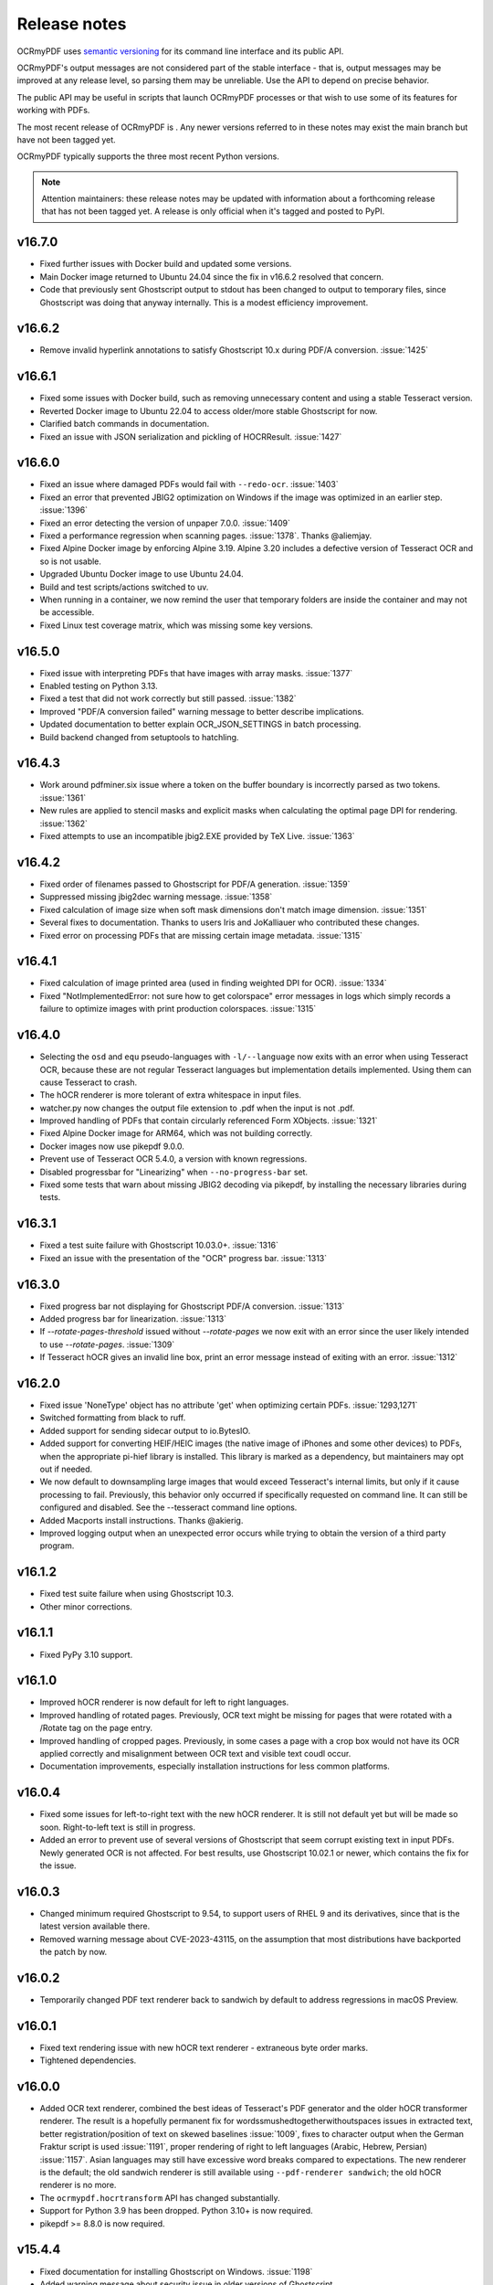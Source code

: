 .. SPDX-FileCopyrightText: 2022 James R. Barlow
..
.. SPDX-License-Identifier: CC-BY-SA-4.0

=============
Release notes
=============

OCRmyPDF uses `semantic versioning <http://semver.org/>`__ for its
command line interface and its public API.

OCRmyPDF's output messages are not considered part of the stable interface -
that is, output messages may be improved at any release level, so parsing them
may be unreliable. Use the API to depend on precise behavior.

The public API may be useful in scripts that launch OCRmyPDF processes or that
wish to use some of its features for working with PDFs.

The most recent release of OCRmyPDF is |OCRmyPDF PyPI|. Any newer versions
referred to in these notes may exist the main branch but have not been
tagged yet.

OCRmyPDF typically supports the three most recent Python versions.

.. note::

   Attention maintainers: these release notes may be updated with information
   about a forthcoming release that has not been tagged yet. A release is only
   official when it's tagged and posted to PyPI.

.. |OCRmyPDF PyPI| image:: https://img.shields.io/pypi/v/ocrmypdf.svg

v16.7.0
=======

-  Fixed further issues with Docker build and updated some versions.
-  Main Docker image returned to Ubuntu 24.04 since the fix in v16.6.2 resolved
   that concern.
-  Code that previously sent Ghostscript output to stdout has been changed to
   output to temporary files, since Ghostscript was doing that anyway internally.
   This is a modest efficiency improvement.

v16.6.2
=======

-  Remove invalid hyperlink annotations to satisfy Ghostscript 10.x during PDF/A
   conversion. :issue:`1425`

v16.6.1
=======

-  Fixed some issues with Docker build, such as removing unnecessary content and using
   a stable Tesseract version.
-  Reverted Docker image to Ubuntu 22.04 to access older/more stable Ghostscript
   for now.
-  Clarified batch commands in documentation.
-  Fixed an issue with JSON serialization and pickling of HOCRResult. :issue:`1427`

v16.6.0
=======

-  Fixed an issue where damaged PDFs would fail with ``--redo-ocr``. :issue:`1403`
-  Fixed an error that prevented JBIG2 optimization on Windows if the image
   was optimized in an earlier step. :issue:`1396`
-  Fixed an error detecting the version of unpaper 7.0.0. :issue:`1409`
-  Fixed a performance regression when scanning pages. :issue:`1378`. Thanks @aliemjay.
-  Fixed Alpine Docker image by enforcing Alpine 3.19. Alpine 3.20 includes a
   defective version of Tesseract OCR and so is not usable.
-  Upgraded Ubuntu Docker image to use Ubuntu 24.04.
-  Build and test scripts/actions switched to uv.
-  When running in a container, we now remind the user that temporary folders
   are inside the container and may not be accessible.
-  Fixed Linux test coverage matrix, which was missing some key versions.

v16.5.0
=======

-  Fixed issue with interpreting PDFs that have images with array masks.
   :issue:`1377`
-  Enabled testing on Python 3.13.
-  Fixed a test that did not work correctly but still passed. :issue:`1382`
-  Improved "PDF/A conversion failed" warning message to better describe implications.
-  Updated documentation to better explain OCR_JSON_SETTINGS in batch processing.
-  Build backend changed from setuptools to hatchling.

v16.4.3
=======

-  Work around pdfminer.six issue where a token on the buffer boundary is incorrectly
   parsed as two tokens. :issue:`1361`
-  New rules are applied to stencil masks and explicit masks when calculating the
   optimal page DPI for rendering. :issue:`1362`
-  Fixed attempts to use an incompatible jbig2.EXE provided by TeX Live. :issue:`1363`

v16.4.2
=======

-  Fixed order of filenames passed to Ghostscript for PDF/A generation. :issue:`1359`
-  Suppressed missing jbig2dec warning message. :issue:`1358`
-  Fixed calculation of image size when soft mask dimensions don't match image
   dimension. :issue:`1351`
-  Several fixes to documentation. Thanks to users Iris and JoKalliauer
   who contributed these changes.
-  Fixed error on processing PDFs that are missing certain image metadata. :issue:`1315`

v16.4.1
=======

-  Fixed calculation of image printed area (used in finding weighted DPI for OCR).
   :issue:`1334`
-  Fixed "NotImplementedError: not sure how to get colorspace" error
   messages in logs which simply records a failure to optimize images with
   print production colorspaces. :issue:`1315`

v16.4.0
=======

-  Selecting the ``osd`` and ``equ`` pseudo-languages with ``-l/--language`` now
   exits with an error when using Tesseract OCR, because these are not
   regular Tesseract languages but implementation details implemented.
   Using them can cause Tesseract to crash.
-  The hOCR renderer is more tolerant of extra whitespace in input files.
-  watcher.py now changes the output file extension to .pdf when the input is not
   .pdf.
-  Improved handling of PDFs that contain circularly referenced Form XObjects.
   :issue:`1321`
-  Fixed Alpine Docker image for ARM64, which was not building correctly.
-  Docker images now use pikepdf 9.0.0.
-  Prevent use of Tesseract OCR 5.4.0, a version with known regressions.
-  Disabled progressbar for "Linearizing" when ``--no-progress-bar`` set.
-  Fixed some tests that warn about missing JBIG2 decoding via pikepdf, by
   installing the necessary libraries during tests.

v16.3.1
=======

-  Fixed a test suite failure with Ghostscript 10.03.0+. :issue:`1316`
-  Fixed an issue with the presentation of the "OCR" progress bar. :issue:`1313`

v16.3.0
=======

-  Fixed progress bar not displaying for Ghostscript PDF/A conversion. :issue:`1313`
-  Added progress bar for linearization. :issue:`1313`
-  If `--rotate-pages-threshold` issued without `--rotate-pages` we now exit with
   an error since the user likely intended to use `--rotate-pages`. :issue:`1309`
-  If Tesseract hOCR gives an invalid line box, print an error message instead of
   exiting with an error. :issue:`1312`

v16.2.0
=======

-  Fixed issue 'NoneType' object has no attribute 'get' when optimizing certain PDFs.
   :issue:`1293,1271`
-  Switched formatting from black to ruff.
-  Added support for sending sidecar output to io.BytesIO.
-  Added support for converting HEIF/HEIC images (the native image of iPhones and
   some other devices) to PDFs, when the appropriate pi-hief library is installed.
   This library is marked as a dependency, but maintainers may opt out if needed.
-  We now default to downsampling large images that would exceed Tesseract's internal
   limits, but only if it cause processing to fail. Previously, this behavior only
   occurred if specifically requested on command line. It can still be configured
   and disabled. See the --tesseract command line options.
-  Added Macports install instructions. Thanks @akierig.
-  Improved logging output when an unexpected error occurs while trying to obtain
   the version of a third party program.

v16.1.2
=======

-  Fixed test suite failure when using Ghostscript 10.3.
-  Other minor corrections.

v16.1.1
=======

-  Fixed PyPy 3.10 support.

v16.1.0
=======

-  Improved hOCR renderer is now default for left to right languages.
-  Improved handling of rotated pages. Previously, OCR text might be missing for
   pages that were rotated with a /Rotate tag on the page entry.
-  Improved handling of cropped pages. Previously, in some cases a page with a
   crop box would not have its OCR applied correctly and misalignment between
   OCR text and visible text coudl occur.
-  Documentation improvements, especially installation instructions for less
   common platforms.

v16.0.4
=======

-  Fixed some issues for left-to-right text with the new hOCR renderer. It is still
   not default yet but will be made so soon. Right-to-left text is still in progress.
-  Added an error to prevent use of several versions of Ghostscript that seem
   corrupt existing text in input PDFs. Newly generated OCR is not affected.
   For best results, use Ghostscript 10.02.1 or newer, which contains the fix
   for the issue.

v16.0.3
=======

-  Changed minimum required Ghostscript to 9.54, to support users of RHEL 9 and its
   derivatives, since that is the latest version available there.
-  Removed warning message about CVE-2023-43115, on the assumption that most
   distributions have backported the patch by now.

v16.0.2
=======

-  Temporarily changed PDF text renderer back to sandwich by default to address
   regressions in macOS Preview.

v16.0.1
=======

-  Fixed text rendering issue with new hOCR text renderer - extraneous byte order
   marks.
-  Tightened dependencies.

v16.0.0
=======

-  Added OCR text renderer, combined the best ideas of Tesseract's PDF
   generator and the older hOCR transformer renderer. The result is a hopefully
   permanent fix for wordssmushedtogetherwithoutspaces issues in extracted text,
   better registration/position of text on skewed baselines :issue:`1009`,
   fixes to character output when the German Fraktur script is used :issue:`1191`,
   proper rendering of right to left languages (Arabic, Hebrew, Persian) :issue:`1157`.
   Asian languages may still have excessive word breaks compared to expectations.
   The new renderer is the default; the old sandwich renderer is still available
   using ``--pdf-renderer sandwich``; the old hOCR renderer is no more.
-  The ``ocrmypdf.hocrtransform`` API has changed substantially.
-  Support for Python 3.9 has been dropped. Python 3.10+ is now required.
-  pikepdf >= 8.8.0 is now required.


v15.4.4
=======

-  Fixed documentation for installing Ghostscript on Windows. :issue:`1198`
-  Added warning message about security issue in older versions of Ghostscript.

v15.4.3
=======

-  Fixed deprecation warning in pikepdf older than 8.7.1; pikepdf >= 8.7.1 is
   now required.

v15.4.2
=======

-  We now raise an exception on a certain class of PDFs that likely need an
   explicit color conversion strategy selected to display correctly
   for PDF/A conversion.
-  Fixed an error that occurred while trying to write a log message after the
   debug log handler was removed.

v15.4.1
=======

-  Fixed misc/watcher.py regressions: accept ``--ocr-json-settings`` as either
   filename or JSON string, as previously; and argument count mismatch.
   :issue:`1183,1185`
-  We no longer attempt to set /ProcSet in the PDF output, since this is an
   obsolete PDF feature.
-  Documentation improvements.

v15.4.0
=======

-  Added new experimental APIs to support offline editing of the final text.
   Specifically, one can now generate hOCR files with OCRmyPDF, edit them with
   some other tool, and then finalize the PDF. They are experimental and
   subject to change, including details of how the working folder is used.
   There is no command line interface.
-  Code reorganization: executors, progress bars, initialization and setup.
-  Fixed test coverage in cases where the coverage tool did not properly trace
   into threads or subprocesses. This code was still being tested but appeared
   as not covered.
-  In the test suite, reduced use of subprocesses and other techniques that
   interfere with coverage measurement.
-  Improved error check for when we appear to be running inside a snap container
   and files are not available.
-  Plugin specification now properly defines progress bars as a protocol rather
   than defining them as "tqdm-like".
-  We now default to using "forkserver" process creation on POSIX platforms
   rather than fork, since this is method is more robust and avoids some
   issues when threads are present.
-  Fixed an instance where the user's request to ``--no-use-threads`` was ignored.
-  If a PDF does not have language metadata on its top level object, we add
   the OCR language.
-  Replace some cryptic test error messages with more helpful ones.
-  Debug messages for how OCRmyPDF picks the colorspace for a page are now
   more descriptive.

v15.3.1
=======

-  Fixed an issue with logging settings for misc/watcher.py introduced in the
   previous release. :issue:`1180`
-  We now attempt to preserve the input's extended attributes when creating
   the output file.
-  For some reason, the macOS build now needs OpenSSL explicitly installed.
-  Updated documentation on Docker performance concerns.

v15.3.0
=======

-  Update misc/watcher.py to improve command line interface using Typer, and
   support ``.env`` specification of environment variables. Improved error
   messages. Thanks to @mflagg2814 for the PR that prompted this improvement.
-  Improved error message when a file cannot be read because we are running in
   a snap container.

v15.2.0
=======

-  Added a Docker image based on Alpine Linux. This image is smaller than the
   Ubuntu-based image and may be useful in some situations. Currently hosted at
   jbarlow83/ocrmypdf-alpine. Currently not available in ARM flavor.
-  The Ubuntu Docker is now aliased to jbarlow83/ocrmypdf-ubuntu.
-  Updated Docker documentation.

v15.1.0
=======

-  We now require Pillow 10.0.1, due a serious security vulnerability in all earlier
   versions of that dependency. The vulnerability concerns WebP images and could
   be triggered in OCRmyPDF when creating a PDF from a malicious WebP image.
-  Added some keyword arguments to ``ocrmypdf.ocr`` that were previously accepted
   but undocumented.
-  Documentation updates and typing improvements.

v15.0.2
=======

-  Added Python 3.12 to test matrix.
-  Updated documentation for notes on Python 3.12, 32-bit support and some new
   features in v15.

v15.0.1
=======

-  Wheels Python tag changed to py39.
-  Marked as a expected fail a test that fails on recent Ghostscript versions.
-  Clarified documentation and release notes around the extent of 32-bit support.
-  Updated installation documentation to changes in v15.

v15.0.0
=======

-  Dropped support for Python 3.8.
-  Dropped support some older dependencies, specifically ``coloredlogs`` and
   ``tqdm`` in favor of rich - see ``pyproject.toml`` for details.
   Generally speaking, Ubuntu 22.04 is our new baseline system.
-  Tightened version requirements for some dependencies.
-  Dropped support for 32-bit Linux wheels. We strongly recommend a 64-bit operating
   system, and 64-bit versions of Python, Tesseract and Ghostscript to use OCRmyPDF.
   Many of our dependencies are dropping 32-bit builds (e.g. Pillow), and we are
   following suit. (Maintainers may still build 32-bit versions from source.)
-  Changed to trusted release for PyPI publishing.
-  pikepdf memory mapping is enabled again for improved performance, now that an
   issue with feature in pikepdf is fixed.
-  ``ocrmypdf.helpers.calculate_downsample`` previously had two variants, one
   that took a ``PIL.Image`` and one that took a ``tuple[int, int]``. The latter
   was removed.
-  The snap version of ocrmypdf is now based on Ubuntu core22.
-  We now account for situations where a small portion of an image on a page is drawn
   at high DPI (resolution). Previously, the entire page would be rasterized at the
   highest resolution of any feature, which caused performance problems. Now,
   the page is rasterized
   at a resolution based on the average DPI of the page, weighted by the area that
   each feature occupies. Typically, small areas of high resolution in PDFs are
   errors or quirks from the repeated use of assets and high resolution is not
   beneficial. :issue:`1010,1104,1004,1079,1010`
-  Ghostscript color conversion strategy is now configurable using
   ``--color-conversion-strategy``. :issue:`1143`
-  JBIG2 threshold for optimization is now configurable using
   ``--jbig2-threshold``. :issue:`1133`

v14.4.0
=======

-  Digitally signed PDFs are now detected. If the PDF is signed, OCRmyPDF will
   refuse to modify it. Previously, only encrypted PDFs were detected, not
   those that were signed but not encrypted. :issue:`1040`
-  In addition, ``--invalidate-digital-signatures`` can be used to override the
   above behavior and modify the PDF anyway. :issue:`1040`
-  tqdm progress bars replaced with "rich" progress bars. The rich library is
   a new dependency. Certain APIs that used tqdm are now deprecated and will
   be removed in the next major release.
-  Improved integration with GitHub Releases. Thanks to @stumpylog.

v14.3.0
=======

-  Renamed master branch to main.
-  Improve PDF rasterization accuracy by using the ``-dPDFSTOPONERROR`` option
   to Ghostscript. Use ``--continue-on-soft-render-error`` if you want to render
   the PDF anyway. The plugin specification was adjusted to support this feature;
   plugin authors may want to adapt PDF rasterizing and rendering
   plugins. :issue:`1083`
-  The calculated deskew angle is now recorded in the logged output. :issue:`1101`
-  Metadata can now be unset by setting a metadata type such as ``--title`` to an
   empty string. :issue:`1117,1059`
-  Fixed random order of languages due to use of a set. This may have caused output
   to vary when multiple languages were set for OCR. :issue:`1113`
-  Clarified the optimization ratio reported in the log output.
-  Documentation improvements.

v14.2.1
=======

-  Fixed :issue:`977`, where images inside Form XObjects were always excluded
   from image optimization.

v14.2.0
=======

-  Added ``--tesseract-downsample-above`` to downsample larger images even when
   they do not exceed Tesseract's internal limits. This can be used to speed
   up OCR, possibly sacrificing accuracy.
-  Fixed resampling AttributeError on older Pillow. :issue:`1096`
-  Removed an error about using Ghostscript on PDFs with that have the /UserUnit
   feature in use. Previously, Ghostscript would fail to process these PDFs,
   but in all supported versions it is now supported, so the error is no longer
   needed.
-  Improved documentation around installing other language packs for Tesseract.

v14.1.0
=======

-  Added ``--tesseract-non-ocr-timeout``. This allows using Tesseract's deskew
   and other non-OCR features while disabling OCR using ``--tesseract-timeout 0``.
-  Added ``--tesseract-downsample-large-images``. This downsamples larges images
   that exceed the maximum image size Tesseract can handle. Large images may still
   take a long time to process, but this allows them to be processed if that
   is desired.
-  Fixed :issue:`1082`, an issue with snap packaged building.
-  Change linter to ruff, fix lint errors, update documentation.

v14.0.4
=======

-  Fixed :issue:`1066, 1075`, an exception when processing certain malformed PDFs.

v14.0.3
=======

-  Fixed :issue:`1068`, avoid deleting /dev/null when running as root.
-  Other documentation fixes.

v14.0.2
=======

-  Fixed :issue:`1052`, an exception on attempting to process certain nonconforming PDFs.
-  Explicitly documented that Windows 32-bit is no longer supported.
-  Fixed source installation instructions.
-  Other documentation fixes.

v14.0.1
=======

-  Fixed some version checks done with smart version comparison.
-  Added missing jbig2dec to Docker image.

v14.0.0
=======

-  Dropped support for Python 3.7.
-  Dropped support generally speaking, all dependencies older than what Ubuntu 20.04
   provides.
-  Ghostscript 9.50 or newer is now required. Shims to support old versions were
   removed.
-  Tesseract 4.1.1 or newer is now required. Shims to support old versions were
   removed.
-  Docker image now uses Tesseract 5.
-  Dropped setup.cfg configuration for pyproject.toml.
-  Removed deprecation exception PdfMergeFailedError.
-  A few more public domain test files were removed or replaced. We are aiming for
   100% compliance with SPDX and generally towards simplifying copyright.

v13.7.0
=======

-  Fixed an exception when attempting to run and Tesseract is not installed.
-  Changed to SPDX license tracking and information files.

v13.6.2
=======

-  Added a shim to prevent an "error during error handling" for Python 3.7 and 3.8.
-  Modernized some type annotations.
-  Improved annotations on our _windows module to help IDEs and mypy figure out what
   we're doing.

v13.6.1
=======

-  Require setuptools-scm 7.0.5 to avoid possible issues with source distributions in
   earlier versions of setuptools-scm.
-  Suppress a spurious warning, improve tests, improve typing and other miscellany.

v13.6.0
=======

-  Added a new ``initialize`` plugin hook, making it possible to suppress built-in
   plugins more easily, among other possibilities.
-  Fixed an issue where unpaper would exit with a "wrong stream" error, probably
   related to images with an odd integer width. :issue:`887, 665`

v13.5.0
=======

-  Added a new ``optimize_pdf`` plugin hook, making it possible to create plugins that
   replace or enhance OCRmyPDF's PDF optimizer.
-  Removed all max version restrictions. Our new policy is to blacklist known-bad releases
   and only block known-bad versions of dependencies.
-  The naming schema for object that holds all OCR text that OCRmyPDF inserts has
   changed. This has always been an implementation detail (and remains so), but possibly,
   someone was relying on it and would appreciate the heads-up.
-  Cleanup.

v13.4.7
=======

-  Fixed PermissionError when cleaning up temporary files in rare cases. :issue:`974`
-  Fixed PermissionError when calling ``os.nice`` on platforms that lack it. :issue:`973`
-  Suppressed some warnings from libxmp during tests.

v13.4.6
=======

-  Convert error on corrupt ICC profiles into a warning. Thanks to @oscherler.

v13.4.5
=======

-  Remove upper bound on pdfminer.six version.
-  Documentation.

v13.4.4
=======

-  Updated pdfminer.six version.
-  Docker image changed to Ubuntu 22.04 now that it is released and provides the
   dependencies we need. This seems more consistent than our recent change to
   Debian.

v13.4.3
=======

-  Fix error on pytest.skip() with older versions of pytest.
-  Documentation updates.

v13.4.2
=======

-  Worked around a
   `major regression in Ghostscript 9.56.0 <https://bugs.ghostscript.com/show_bug.cgi?id=705187>`__
   where **all OCR text is stripped out of the PDF**. It simply removes all text,
   even generated by software other than OCRmyPDF. Fortunately, we can ask
   Ghostscript 9.56.0 to use its old behavior that worked correctly for our purposes.
   Users must avoid the combination (Ghostscript 9.56.0, ocrmypdf <13.4.2) since
   older versions of OCRmyPDF have no way of detecting that this particular
   version of Ghostscript removes all OCR text.
-  Marked pdfminer 20220319 as supported.
-  Fixed some deprecation warnings from recent versions of Pillow and pytest.
-  Test suite now covers Python 3.10 (Python 3.10 worked fine before, but was not
   being tested).
-  Docker image now uses debian:bookworm-slim as the base image to fix the Docker
   image build.

v13.4.1
=======

-  Temporarily make threads rather than processes the default executor worker, due
   to a persistent deadlock issue when processes are used. Add a new command line
   argument ``--no-use-threads`` to disable this.

v13.4.0
=======

-  Fixed test failures when using pikepdf 5.0.0.
-  Various improvements to the optimizer. In particular, we now recognize PDF images
   that are encoded with both deflate (PNG) and DCT (JPEG), and also produce PDF
   with images compressed with deflate and DCT, since this often yields file size
   improvements compared to plain DCT.

v13.3.0
=======

-  Made a harmless but "scary" exception after failing to optimize an image less scary.
-  Added a warning if a page image is too large for unpaper to clean. The image is
   passed through without cleaning. This is due to a hard-coded limitation in a
   C library used by unpaper so it cannot be rectified easily.
-  We now use better default settings when calling img2pdf.
-  We no longer try to optimize images that we failed to save in certain situations.
-  We now account for some differences in text output from Tesseract 5 compared to
   Tesseract 4.
-  Better handling of Ghostscript producing empty images when attempting to rasterize
   page images.

v13.2.0
=======

-  Removed all runtime uses of distutils since it is deprecated in standard library. We
   previous used ``distutils.version`` to examine version numbers of dependencies
   at run time, and now use ``packaging.version`` for this. This is a new
   dependency.
-  Fixed an error message advising the user that Ghostscript was not installed being
   suppressed when this condition actually happens.
-  Fixed an issue with incorrect page number and totals being displayed in the progress
   bar. This was purely a display/presentation issue. :issue:`876`.

v13.1.1
=======

-  Fixed issue with attempting to deskew a blank page on Tesseract 5. :issue:`868`.

v13.1.0
=======

-  Changed to using Python concurrent.futures-based parallel execution instead of
   pools, since futures have now exceed pools in features.
-  If a child worker is terminated (perhaps by the operating system or the user
   killing it in a task manager), the parallel task will fail an error message.
   Previously, the main ocrmypdf process would "hang" indefinitely, waiting for the
   child to report.
-  Added new argument ``--tesseract-thresholding`` to provide control over Tesseract 5's
   threshold parameter.
-  Documentation updates and changes. Better documentation for ``--output-type none``,
   added a few releases ago. Removed some obsolete documentation.
-  Improved bash completions - thanks to @FPille.

v13.0.0
=======

**Breaking changes**

-  The deprecated module ``ocrmypdf.leptonica`` has been removed.
-  We no longer depend on Leptonica (``liblept``) or CFFI (``libffi``,
   ``python3-cffi``). (Note that Tesseract still requires Leptonica; OCRmyPDF no longer
   directly uses this library.)
-  The argument ``--remove-background`` is temporarily disabled while we search for an
   alternative to the Leptonica implementation of this feature.
-  The ``--threshold`` argument has been removed, since this also depended on Leptonica.
   Tesseract 5.x has implemented improvements to thresholding, so this feature will be
   redundant anyway.
-  ``--deskew`` was previous calculated by a Leptonica algorithm. We now use a feature
   of Tesseract to find the appropriate the angle to deskew a page. The deskew angle
   according to Tesseract may differ from Leptonica's algorithm. At least in theory,
   Tesseract's deskew angle is informed by a more complex analysis than Leptonica,
   so this should improve results in general. We also use Pillow to perform the
   deskewing, which may affect the appearance of the image compared to Leptonica.
-  Support for Python 3.6 was dropped, since this release is approaching end of life.
-  We now require pikepdf 4.0 or newer. This, in turn, means that OCRmyPDF requires
   a system compatible with the manylinux2014 specification. This change was "forced"
   by Pillow not releasing manylinux2010 wheels anymore.
-  We no longer provide requirements.txt-style files. Use ``pip install ocrmypdf[...]``
   instead.
-  Bumped required versions of several libraries.

**Fixes**

-  Fixed an issue where OCRmyPDF failed to find Ghostscript on Windows even when
   installed, and would exit with an error.
-  By removing Leptonica, we fixed all issues related to Leptonica on Apple
   Silicon or Leptonica failing to import on Windows.

v12.7.2
=======

-  Fixed "invalid version number" error for Tesseract packaging with nonstandard
   version "5.0.0-rc1.20211030".
-  Fixed use of deprecated ``importlib.resources.read_binary``.
-  Replace some uses of string paths with ``pathlib.Path``.
-  Fixed a leaked file handle when using ``--output-type none``.
-  Removed shims to support versions of pikepdf that are no longer supported.

v12.7.1
=======

-  Declare support for pdfminer.six v20211012.

v12.7.0
=======

-  Fixed test suite failure when using pikepdf 3.2.0 that was compiled with pybind11
   2.8.0. :issue:`843`
-  Improve advice to user about using ``--max-image-mpixels`` if OCR fails for this
   reason.
-  Minor documentation fixes. (Thanks to @mara004.)
-  Don't require importlib-metadata and importlib-resources backports on versions of
   Python where the standard library implementation is sufficient.
   (Thanks to Marco Genasci.)

v12.6.0
=======

-  Implemented ``--output-type=none`` to skip producing PDFs for applications that
   only want sidecar files (:issue:`787`).
-  Fixed ambiguities in descriptions of behavior of ``--jbig2-lossy``.
-  Various improvements to documentation.

v12.5.0
=======

-  Fixed build failure for the combination of PyPy 3.6 and pikepdf 3.0. This
   combination can work in a source build but does not work with wheels.
-  Accepted bot that wanted to upgrade our deprecated requirements.txt.
-  Documentation updates.
-  Replace pkg_resources and install dependency on setuptools with
   importlib-metadata and importlib-resources.
-  Fixed regression in hocrtransform causing text to be omitted when this
   renderer was used.
-  Fixed some typing errors.

v12.4.0
=======

-  When grafting text layers, use pikepdf's ``unparse_content_stream`` if available.
-  Confirmed support for pluggy 1.0. (Thanks @QuLogic.)
-  Fixed some typing issues, improved pre-commit settings, and fixed issues
   flagged by linters.
-  PyPy 7.3.3 (=Python 3.6) is now supported. Note that PyPy does not necessarily
   run faster, because the vast majority of OCRmyPDF's execution time is spent
   running OCR or generally executing native code. However, PyPy may bring speed
   improvements in some areas.

v12.3.3
=======

-  watcher.py: fixed interpretation of boolean env vars (:issue:`821`).
-  Adjust CI scripts to test Tesseract 5 betas.
-  Document our support for the Tesseract 5 betas.

v12.3.2
=======

-  Indicate support for flask 2.x, watcher 2.x (:issue:`815, 816`).

v12.3.1
=======

-  Fixed issue with selection of text when using the hOCR renderer (:issue:`813`).
-  Fixed build errors with the Docker image by upgrading to a newer Ubuntu.
   Also set the timezone of this image to UTC.

v12.3.0
=======

-  Fixed a regression introduced in Pillow 8.3.0. Pillow no longer rounds DPI
   for image resolutions. We now account for this (:issue:`802`).
-  We no longer use some API calls that are deprecated in the latest versions of
   pikepdf.
-  Improved error message when a language is requested that doesn't look like a
   typical ISO 639-2 code.
-  Fixed some tests that attempted to symlink on Windows, breaking tests on a
   Windows desktop but not usually on CI.
-  Documentation fixes (thanks to @mara004)

v12.2.0
=======

-  Fixed invalid Tesseract version number on Windows (:issue:`795`).
-  Documentation tweaks. Documentation build now depends on sphinx-issues package.

v12.1.0
=======

-  For security reasons we now require Pillow >= 8.2.x. (Older versions will continue
   to work if upgrading is not an option.)
-  The build system was reorganized to rely on ``setup.cfg`` instead of ``setup.py``.
   All changes should work with previously supported versions of setuptools.
-  The files in ``requirements/*`` are now considered deprecated but will be retained for v12.
   Instead use ``pip install ocrmypdf[test]`` instead of ``requirements/test.txt``, etc.
   These files will be removed in v13.

v12.0.3
=======

-  Expand the list of languages supported by the hocr PDF renderer.
   Several languages were previously considered not supported, particularly those
   non-European languages that use the Latin alphabet.
-  Fixed a case where the exception stack trace was suppressed in verbose mode.
-  Improved documentation around commercial OCR.

v12.0.2
=======

-  Fixed exception thrown when using ``--remove-background`` on files containing small
   images (:issue:`769`).
-  Improve documentation for description of adding language packs to the Docker image
   and corrected name of French language pack.

v12.0.1
=======

-  Fixed "invalid version number" for untagged tesseract versions (:issue:`770`).

v12.0.0
=======

**Breaking changes**

-  Due to recent security issues in pikepdf, Pillow and reportlab, we now require
   newer versions of these libraries and some of their dependencies. (If necessary,
   package maintainers may override these versions at their discretion; lower
   versions will often work.)
-  We now use the "LeaveColorUnchanged" color conversion strategy when directing
   Ghostscript to create a PDF/A. Generally this is faster than performing a
   color conversion, which is not always necessary.
-  OCR text is now packaged in a Form XObject. This makes it easier to isolate
   OCR from other document content. However, some poorly implemented PDF text
   extraction algorithms may fail to detect the text.
-  Many API functions have stricter parameter checking or expect keyword arguments
   were they previously did not.
-  Some deprecated functions in ``ocrmypdf.optimize`` were removed.
-  The ``ocrmypdf.leptonica`` module is now deprecated, due to difficulties with
   the current strategy of ABI binding on newer platforms like Apple Silicon.
   It will be removed and replaced, either by repackaging Leptonica as an
   independent library using or using a different image processing library.
-  Continuous integration moved to GitHub Actions.
-  We no longer depend on ``pytest_helpers_namespace`` for testing.

**New features**

-  New plugin hook: ``get_progressbar_class``, for progress reporting,
   allowing developers to replace the standard console progress bar with some
   other mechanism, such as updating a GUI progress bar.
-  New plugin hook: ``get_executor``, for replacing the concurrency model.
   This is primarily to support execution on AWS Lambda, which does not support
   standard Python ``multiprocessing`` due to its lack of shared memory.
-  New plugin hook: ``get_logging_console``, for replacing the standard
   way OCRmyPDF outputs its messages.
-  New plugin hook: ``filter_pdf_page``, for modifying individual PDF
   pages produced by OCRmyPDF.
-  OCRmyPDF now runs on nonstandard execution environments that do not have
   interprocess semaphores, such as AWS Lambda and Android Termux. If the environment
   does not have semaphores, OCRmyPDF will automatically select an alternate
   process executor that does not use semaphores.
-  Continuous integration moved to GitHub Actions.
-  We now generate an ARM64-compatible Docker image alongside the x64 image.
   Thanks to @andkrause for doing most of the work in a pull request several months
   ago, which we were finally able to integrate now. Also thanks to @0x326 for
   review comments.

**Fixes**

-  Fixed a possible deadlock on attempting to flush ``sys.stderr`` when older
   versions of Leptonica are in use.
-  Some worker processes inherited resources from their parents such as log
   handlers that may have also lead to deadlocks. These resources are now released.
-  Improvements to test coverage.
-  Removed vestiges of support for Tesseract versions older than 4.0.0-beta1 (
   which ships with Ubuntu 18.04).
-  OCRmyPDF can now parse all of Tesseract version numbers, since several
   schemes have been in use.
-  Fixed an issue with parsing PDFs that contain images drawn at a scale of 0. (:issue:`761`)
-  Removed a frequently repeated message about disabling mmap.

v11.7.3
=======

-  Exclude CCITT Group 3 images from being optimized. Some libraries
   OCRmyPDF uses do not seem to handle this obscure compression format properly.
   You may get errors or possible corrupted output images without this fix.

v11.7.2
=======

-  Updated pinned versions in main.txt, primarily to upgrade Pillow to 8.1.2, due
   to recently disclosed security vulnerabilities in that software.
-  The ``--sidecar`` parameter now causes an exception if set to the same file as
   the input or output PDF.

v11.7.1
=======

-  Some exceptions while attempting image optimization were only logged at the debug
   level, causing them to be suppressed. These errors are now logged appropriately.
-  Improved the error message related to ``--unpaper-args``.
-  Updated documentation to mention the new conda distribution.

v11.7.0
=======

-  We now support using ``--sidecar`` in conjunction with ``--pages``; these arguments
   used to be mutually exclusive. (:issue:`735`)
-  Fixed a possible issue with PDF/A-1b generation. Acrobat complained that our PDFs use
   object streams. More robust PDF/A validators like veraPDF don't consider this a
   problem, but we'll honor Acrobat's objection from here on. This may increase file
   size of PDF/A-1b files. PDF/A-2b files will not be affected.

v11.6.2
=======

-  Fixed a regression where the wrong page orientation would be produced when using
   arguments such as ``--deskew --rotate-pages`` (:issue:`730`).

v11.6.1
=======

-  Fixed an issue with attempting optimize unusually narrow-width images by excluding
   these images from optimization (:issue:`732`).
-  Remove an obsolete compatibility shim for a version of pikepdf that is no longer
   supported.

v11.6.0
=======

-  OCRmyPDF will now automatically register plugins from the same virtual environment
   with an appropriate setuptools entrypoint.
-  Refactor the plugin manager to remove unnecessary complications and make plugin
   registration more automatic.
-  ``PageContext`` and ``PdfContext`` are now formally part of the API, as they
   should have been, since they were part of ``ocrmypdf.pluginspec``.

v11.5.0
=======

-  Fixed an issue where the output page size might differ by a fractional amount
   due to rounding, when ``--force-ocr`` was used and the page contained objects
   with multiple resolutions.
-  When determining the resolution at which to rasterize a page, we now consider
   printed text on the page as requiring a higher resolution. This fixes issues
   with certain pages being rendered with unacceptably low resolution text, but
   may increase output file sizes in some workflows where low resolution text
   is acceptable.
-  Added a workaround to fix an exception that occurs when trying to
   ``import ocrmypdf.leptonica`` on Apple ARM silicon (or potentially, other
   platforms that do not permit write+executable memory).

v11.4.5
=======

-  Fixed an issue where files may not be closed when the API is used.
-  Improved ``setup.cfg`` with better settings for test coverage.

v11.4.4
=======

-  Fixed ``AttributeError: 'NoneType' object has no attribute 'userunit'`` (:issue:`700`),
   related to OCRmyPDF not properly forwarded an error message from pdfminer.six.
-  Adjusted typing of some arguments.
-  ``ocrmypdf.ocr`` now takes a ``threading.Lock`` for reasons outlined in the
   documentation.

v11.4.3
=======

-  Removed a redundant debug message.
-  Test suite now asserts that most patched functions are called when they should be.
-  Test suite now skips a test that fails on two particular versions of piekpdf.

v11.4.2
=======

-  Fixed support for Cygwin, hopefully.
-  watcher.py: Fixed an issue with the OCR_LOGLEVEL not being interpreted.

v11.4.1
=======

-  Fixed an issue where invalid pages ranges passed using the ``pages`` argument,
   such as "1-0" would cause unhandled exceptions.
-  Accepted a user-contributed to the Synology demo script in misc/synology.py.
-  Clarified documentation about change of temporary file location ``ocrmypdf.io``.
-  Fixed Python wheel tag which was incorrectly set to py35 even though we long
   since dropped support for Python 3.5.

v11.4.0
=======

-  When looking for Tesseract and Ghostscript, we now check the Windows Registry to
   see if their installers registered the location of their executables. This should
   help Windows users who have installed these programs to non-standard
   locations.
-  We now report on the progress of PDF/A conversion, since this operation is
   sometimes slow.
-  Improved command line completions.
-  The prefix of the temporary folder OCRmyPDF creates has been changed from
   ``com.github.ocrmypdf`` to ``ocrmypdf.io``. Scripts that chose to depend on this
   prefix may need to be adjusted. (This has always been an implementation detail so is
   not considered part of the semantic versioning "contract".)
-  Fixed :issue:`692`, where a particular file with malformed fonts would flood an
   internal message cue by generating so many debug messages.
-  Fixed an exception on processing hOCR files with no page record. Tesseract
   is not known to generate such files.

v11.3.4
=======

-  Fixed an error message 'called readLinearizationData for file that is not
   linearized' that may occur when pikepdf 2.1.0 is used. (Upgrading to pikepdf
   2.1.1 also fixes the issue.)
-  File watcher now automatically includes ``.PDF`` in addition to ``.pdf`` to
   better support case sensitive file systems.
-  Some documentation and comment improvements.

v11.3.3
=======

-  If unpaper outputs non-UTF-8 data, quietly fix this rather than choke on the
   conversion. (Possibly addresses :issue:`671`.)

v11.3.2
=======

-  Explicitly require pikepdf 2.0.0 or newer when running on Python 3.9. (There are
   concerns about the stability of pybind11 2.5.x with Python 3.9, which is used in
   pikepdf 1.x.)
-  Fixed another issue related to page rotation.
-  Fixed an issue where image marked as image masks were not properly considered
   as optimization candidates.
-  On some systems, unpaper seems to be unable to process the PNGs we offer it
   as input. We now convert the input to PNM format, which unpaper always accepts.
   Fixes :issue:`665` and :issue:`667`.
-  DPI sent to unpaper is now rounded to a more reasonable number of decimal digits.
-  Debug and error messages from unpaper were being suppressed.
-  Some documentation tweaks.

v11.3.1
=======

-  Declare support for new versions: pdfminer.six 20201018 and pikepdf 2.x
-  Fixed warning related to ``--pdfa-image-compression`` that appears at the wrong
   time.

v11.3.0
=======

-  The "OCR" step is describing as "Image processing" in the output messages when
   OCR is disabled, to better explain the application's behavior.
-  Debug logs are now only created when run as a command line, and not when OCR
   is performed for an API call. It is the calling application's responsibility
   to set up logging.
-  For PDFs with a low number of pages, we gathered information about the input PDF
   in a thread rather than process (when there are more pages). When run as a
   thread, we did not close the file handle to the working PDF, leaking one file
   handle per call of ``ocrmypdf.ocr``.
-  Fixed an issue where debug messages send by child worker processes did not match
   the log settings of parent process, causing messages to be dropped. This affected
   macOS and Windows only where the parent process is not forked.
-  Fixed the hookspec of rasterize_pdf_page to remove default parameters that
   were not handled in an expected way by pluggy.
-  Fixed another issue with automatic page rotation (:issue:`658`) due to the issue above.

v11.2.1
=======

-  Fixed an issue where optimization of a 1-bit image with a color palette or
   associated ICC that was optimized to JBIG2 could have its colors inverted.

v11.2.0
=======

-  Fixed an issue with optimizing PNG-type images that had soft masks or image masks.
   This is a regression introduced in (or about) v11.1.0.
-  Improved type checking of the ``plugins`` parameter for the ``ocrmypdf.ocr``
   API call.

v11.1.2
=======

-  Fixed hOCR renderer writing the text in roughly reverse order. This should not
   affect reasonably smart PDF readers that properly locate the position of all
   text, but may confuse those that rely on the order of objects in the content
   stream. (:issue:`642`)

v11.1.1
=======

-  We now avoid using named temporary files when using pngquant allowing containerized
   pngquant installs to be used.
-  Clarified an error message.
-  Highest number of 1's in a release ever!

v11.1.0
=======

-  Fixed page rotation issues: :issue:`634,589`.
-  Fixed some cases where optimization created an invalid image such as a
   1-bit "RGB" image: :issue:`629,620`.
-  Page numbers are now displayed in debug logs when pages are being grafted.
-  ocrmypdf.optimize.rewrite_png and ocrmypdf.optimize.rewrite_png_as_g4 were
   marked deprecated. Strictly speaking these should have been internal APIs,
   but they were never hidden.
-  As a precaution, pikepdf mmap-based file access has been disabled due to a
   rare race condition that causes a crash when certain objects are deallocated.
   The problem is likely in pikepdf's dependency pybind11.
-  Extended the example plugin to demonstrate conversion to mono.

v11.0.2
=======

-  Fixed :issue:`612`, TypeError exception. Fixed by eliminating unnecessary repair of
   input PDF metadata in memory.

v11.0.1
=======

-  Blacklist pdfminer.six 20200720, which has a regression fixed in 20200726.
-  Approve img2pdf 0.4 as it passes tests.
-  Clarify that the GPL-3 portion of pdfa.py was removed with the changes in v11.0.0;
   the debian/copyright file did not properly annotate this change.

v11.0.0
=======

-  Project license changed to Mozilla Public License 2.0. Some miscellaneous
   code is now under MIT license and non-code content/media remains under
   CC-BY-SA 4.0. License changed with approval of all people who were found
   to have contributed to GPLv3 licensed sections of the project. (:issue:`600`)
-  Because the license changed, this is being treated as a major version number
   change; however, there are no known breaking changes in functional behavior
   or API compared to v10.x.

v10.3.3
=======

-  Fixed a "KeyError: 'dpi'" error message when using ``--threshold`` on an image.
   (:issue:`607`)

v10.3.2
=======

-  Fixed a case where we reported "no reason" for a file size increase, when we
   could determine the reason.
-  Enabled support for pdfminer.six 20200726.

v10.3.1
=======

-  Fixed a number of test suite failures with pdfminer.six older than version 20200402.
-  Enabled support for pdfminer.six 20200720.

v10.3.0
=======

-  Fixed an issue where we would consider images that were already JBIG2-encoded
   for optimization, potentially producing a less optimized image than the original.
   We do not believe this issue would ever cause an image to loss fidelity.
-  Where available, pikepdf memory mapping is now used. This improves performance.
-  When Leptonica 1.79+ is installed, use its new error handling API to avoid
   a "messy" redirection of stderr which was necessary to capture its error
   messages.
-  For older versions of Leptonica, added a new thread level lock. This fixes a
   possible race condition in handling error conditions in Leptonica (although
   there is no evidence it ever caused issues in practice).
-  Documentation improvements and more type hinting.

v10.2.1
=======

-  Disabled calculation of text box order with pdfminer. We never needed this result
   and it is expensive to calculate on files with complex pre-existing text.
-  Fixed plugin manager to accept ``Path(plugin)`` as a path to a plugin.
-  Fixed some typing errors.
-  Documentation improvements.

v10.2.0
=======

-  Update Docker image to use Ubuntu 20.04.
-  Fixed issue PDF/A acquires title "Untitled" after conversion. (:issue:`582`)
-  Fixed a problem where, when using ``--pdf-renderer hocr``, some text would
   be missing from the output when using a more recent version of Tesseract.
   Tesseract began adding more detailed markup about the semantics of text
   that our HOCR transform did not recognize, so it ignored them. This option is
   not the default. If necessary ``--redo-ocr`` also redoing OCR to fix such issues.
-  Fixed an error in Python 3.9 beta, due to removal of deprecated
   ``Element.getchildren()``. (:issue:`584`)
-  Implemented support using the API with ``BytesIO`` and other file stream objects.
   (:issue:`545`)

v10.1.1
=======

-  Fixed ``OMP_THREAD_LIMIT`` set to invalid value error messages on some input
   files. (The error was harmless, apart from less than optimal performance in
   some cases.)

v10.1.0
=======

-  Previously, we ``--clean-final`` would cause an unpaper-cleaned page image to
   be produced twice, which was necessary in some cases but not in general. We
   now take this optimization opportunity and reuse the image if possible.
-  We now provide PNG files as input to unpaper, since it accepts them, instead
   of generating PPM files which can be very large. This can improve performance
   and temporary disk usage.
-  Documentation updated for plugins.

v10.0.1
=======

-  Fixed regression when ``-l lang1+lang2`` is used from command line.

v10.0.0
=======

**Breaking changes**

-  Support for pdfminer.six version 20181108 has been dropped, along with a
   monkeypatch that made this version work.
-  Output messages are now displayed in color (when supported by the terminal)
   and prefixes describing the severity of the message are removed. As such
   programs that parse OCRmyPDF's log message will need to be revised. (Please
   consider using OCRmyPDF as a library instead.)
-  The minimum version for certain dependencies has increased.
-  Many API changes; see developer changes.
-  The Python libraries pluggy and coloredlogs are now required.

**New features and improvements**

-  PDF page scanning is now parallelized across CPUs, speeding up this phase
   dramatically for files with a high page counts.
-  PDF page scanning is optimized, addressing some performance regressions.
-  PDF page scanning is no longer run on pages that are not selected when the
   ``--pages`` argument is used.
-  PDF page scanning is now independent of Ghostscript, ending our past reliance
   on this occasionally unstable feature in Ghostscript.
-  A plugin architecture has been added, currently allowing one to more easily
   use a different OCR engine or PDF renderer from Tesseract and Ghostscript,
   respectively. A plugin can also override some decisions, such changing
   the OCR settings after initial scanning.
-  Colored log messages.

**Developer changes**

-  The test spoofing mechanism, used to test correct handling of failures in
   Tesseract and Ghostscript, has been removed in favor of using plugins for
   testing. The spoofing mechanism was fairly complex and required many special
   hacks for Windows.
-  Code describing the resolution in DPI of images was refactored into a
   ``ocrmypdf.helpers.Resolution`` class.
-  The module ``ocrmypdf._exec`` is now private to OCRmyPDF.
-  The ``ocrmypdf.hocrtransform`` module has been updated to follow PEP8 naming
   conventions.
-  Ghostscript is no longer used for finding the location of text in PDFs, and
   APIs related to this feature have been removed.
-  Lots of internal reorganization to support plugins.

v9.8.2
======

-  Fixed an issue where OCRmyPDF would ignore text inside Form XObject when
   making certain decisions about whether a document already had text.
-  Fixed file size increase warning to take overhead of small files into account.
-  Added instructions for installing on Cygwin.

v9.8.1
======

-  Fixed an issue where unexpected files in the ``%PROGRAMFILES%\gs`` directory
   (Windows) caused an exception.
-  Mark pdfminer.six 20200517 as supported.
-  If jbig2enc is missing and optimization is requested, a warning is issued
   instead of an error, which was the intended behavior.
-  Documentation updates.

v9.8.0
======

-  Fixed issue where only the first PNG (FlateDecode) image in a file would be
   considered for optimization. File sizes should be improved from here on.
-  Fixed a startup crash when the chosen language was Japanese (:issue:`543`).
-  Added options to configure polling and log level to watcher.py.

v9.7.2
======

-  Fixed an issue with ``ocrmypdf.ocr(...language=)`` not accepting a list of
   languages as documented.
-  Updated setup.py to confirm that pdfminer.six version 20200402 is supported.

v9.7.1
======

-  Fixed version check failing when used with qpdf 10.0.0.
-  Added some missing type annotations.
-  Updated documentation to warn about need for "ifmain" guard and Windows.

v9.7.0
======

-  Fixed an error in watcher.py if ``OCR_JSON_SETTINGS`` was not defined.
-  Ghostscript 9.51 is now blacklisted, due to numerous problems with this version.
-  Added a workaround for a problem with "txtwrite" in Ghostscript 9.52.
-  Fixed an issue where the incorrect number of threads used was shown when
   ``OMP_THREAD_LIMIT`` was manipulated.
-  Removed a possible performance bottlenecks for files that use hundreds to
   thousands of images on the same page.
-  Documentation improvements.
-  Optimization will now be applied to some monochrome images that have a color
   profile defined instead of only black and white.
-  ICC profiles are consulted when determining the simplified colorspace of an
   image.

v9.6.1
======

-  Documentation improvements - thanks to many users for their contributions!

      - Fixed installation instructions for ArchLinux (@pigmonkey)
      - Updated installation instructions for FreeBSD and other OSes (@knobix)
      - Added instructions for using Docker Compose with watchdog (@ianalexander,
        @deisi)
      - Other miscellany (@mb720, @toy, @caiofacchinato)
      - Some scripts provided in the documentation have been migrated out so that
        they can be copied out as whole files, and to ensure syntax checking
        is maintained.

-  Fixed an error that caused bash completions to fail on macOS. (:issue:`502,504`;
   @AlexanderWillner)
-  Fixed a rare case where OCRmyPDF threw an exception while processing a PDF
   with the wrong object type in its ``/Trailer /Info``. The error is now logged
   and incorrect object is ignored. (:issue:`497`)
-  Removed potentially non-free file ``enron1.pdf`` and simplified the test that
   used it.
-  Removed potentially non-free file ``misc/media/logo.afdesign``.

v9.6.0
======

-  Fixed a regression with transferring metadata from the input PDF to the output
   PDF in certain situations.
-  pdfminer.six is now supported up to version 2020-01-24.
-  Messages are explaining page rotation decisions are now shown at the standard
   verbosity level again when ``--rotate-pages``. In some previous version they
   were set to debug level messages that only appeared with the parameter ``-v1``.
-  Improvements to ``misc/watcher.py``. Thanks to @ianalexander and @svenihoney.
-  Documentation improvements.

v9.5.0
======

-  Added API functions to measure OCR quality.
-  Modest improvements to handling PDFs with difficult/non compliant metadata.

v9.4.0
======

-  Updated recommended dependency versions.
-  Improvements to test coverage and changes to facilitate better measurement of
   test coverage, such as when tests run in subprocesses.
-  Improvements to error messages when Leptonica is not installed correctly.
-  Fixed use of pytest "session scope" that may have caused some intermittent
   CI failures.
-  When the argument ``--keep-temporary-files`` or verbosity is set to ``-v1``,
   a debug log file is generated in the working temporary folder.

v9.3.0
======

-  Improved native Windows support: we now check in the obvious places in
   the "Program Files" folders installations of Tesseract and Ghostscript,
   rather than relying on the user to edit ``PATH`` to specify their location.
   The ``PATH`` environment variable can still be used to differentiate when
   multiple installations are present or the programs are installed to non-
   standard locations.
-  Fixed an exception on parsing Ghostscript error messages.
-  Added an improved example demonstrating how to set up a watched folder
   for automated OCR processing (thanks to @ianalexander for the contribution).

v9.2.0
======

-  Native Windows is now supported.
-  Continuous integration moved to Azure Pipelines.
-  Improved test coverage and speed of tests.
-  Fixed an issue where a page that was originally a JPEG would be saved as a
   PNG, increasing file size. This occurred only when a preprocessing option
   was selected along with ``--output-type=pdf`` and all images on the original
   page were JPEGs. Regression since v7.0.0.
-  OCRmyPDF no longer depends on the QPDF executable ``qpdf`` or ``libqpdf``.
   It uses pikepdf (which in turn depends on ``libqpdf``). Package maintainers
   should adjust dependencies so that OCRmyPDF no longer calls for libqpdf on
   its own. For users of Python binary wheels, this change means a separate
   installation of QPDF is no longer necessary. This change is mainly to
   simplify installation on Windows.
-  Fixed a rare case where log messages from Tesseract would be discarded.
-  Fixed incorrect function signature for pixFindPageForeground, causing
   exceptions on certain platforms/Leptonica versions.

v9.1.1
======

-  Expand the range of pdfminer.six versions that are supported.
-  Fixed Docker build when using pikepdf 1.7.0.
-  Fixed documentation to recommend using pip from get-pip.py.

v9.1.0
======

-  Improved diagnostics when file size increases at output. Now warns if JBIG2
   or pngquant were not available.
-  pikepdf 1.7.0 is now required, to pick up changes that remove the need for
   a source install on Linux systems running Python 3.8.

v9.0.5
======

-  The Alpine Docker image (jbarlow83/ocrmypdf-alpine) has been dropped due to
   the difficulties of supporting Alpine Linux.
-  The primary Docker image (jbarlow83/ocrmypdf) has been improved to take on
   the extra features that used to be exclusive to the Alpine image.
-  No changes to application code.
-  pdfminer.six version 20191020 is now supported.

v9.0.4
======

-  Fixed compatibility with Python 3.8 (but requires source install for the moment).
-  Fixed Tesseract settings for ``--user-words`` and ``--user-patterns``.
-  Changed to pikepdf 1.6.5 (for Python 3.8).
-  Changed to Pillow 6.2.0 (to mitigate a security vulnerability in earlier Pillow).
-  A debug message now mentions when English is automatically selected if the locale
   is not English.

v9.0.3
======

-  Embed an encoded version of the sRGB ICC profile in the intermediate
   Postscript file (used for PDF/A conversion). Previously we included the
   filename, which required Postscript to run with file access enabled. For
   security, Ghostscript 9.28 enables ``-dSAFER`` and as such, no longer
   permits access to any file by default. This fix is necessary for
   compatibility with Ghostscript 9.28.
-  Exclude a test that sometimes times out and fails in continuous integration
   from the standard test suite.

v9.0.2
======

-  The image optimizer now skips optimizing flate (PNG) encoded images in some
   situations where the optimization effort was likely wasted.
-  The image optimizer now ignores images that specify arbitrary decode arrays,
   since these are rare.
-  Fixed an issue that caused inversion of black and white in monochrome images.
   We are not certain but the problem seems to be linked to Leptonica 1.76.0 and
   older.
-  Fixed some cases where the test suite failed if
   English or German Tesseract language packs were not installed.
-  Fixed a runtime error if the Tesseract English language is not installed.
-  Improved explicit closing of Pillow images after use.
-  Actually fixed of Alpine Docker image build.
-  Changed to pikepdf 1.6.3.

v9.0.1
======

-  Fixed test suite failing when either of optional dependencies unpaper and
   pngquant were missing.
-  Attempted fix of Alpine Docker image build.
-  Documented that FreeBSD ports are now available.
-  Changed to pikepdf 1.6.1.

v9.0.0
======

**Breaking changes**

-  The ``--mask-barcodes`` experimental feature has been dropped due to poor
   reliability and occasional crashes, both due to the underlying library that
   implements this feature (Leptonica).
-  The ``-v`` (verbosity level) parameter now accepts only ``0``, ``1``, and
   ``2``.
-  Dropped support for Tesseract 4.00.00-alpha releases. Tesseract 4.0 beta and
   later remain supported.
-  Dropped the ``ocrmypdf-polyglot`` and ``ocrmypdf-webservice`` images.

**New features**

-  Added a high level API for applications that want to integrate OCRmyPDF.
   Special thanks to Martin Wind (@mawi1988) whose made significant contributions
   to this effort.
-  Added progress bars for long-running steps. ■■■■■■■□□
-  We now create linearized ("fast web view") PDFs by default. The new parameter
   ``--fast-web-view`` provides control over when this feature is applied.
-  Added a new ``--pages`` feature to limit OCR to only a specific page range.
   The list may contain commas or single pages, such as ``1, 3, 5-11``.
-  When the number of pages is small compared to the number of allowed jobs, we
   run Tesseract in multithreaded (OpenMP) mode when available. This should
   improve performance on files with low page counts.
-  Removed dependency on ``ruffus``, and with that, the non-reentrancy
   restrictions that previous made an API impossible.
-  Output and logging messages overhauled so that ocrmypdf may be integrated
   into applications that use the logging module.
-  pikepdf 1.6.0 is required.
-  Added a logo. 😊

**Bug fixes**

-  Pages with vector artwork are treated as full color. Previously, vectors
   were ignored when considering the colorspace needed to cover a page, which
   could cause loss of color under certain settings.
-  Test suite now spawns processes less frequently, allowing more accurate
   measurement of code coverage.
-  Improved test coverage.
-  Fixed a rare division by zero (if optimization produced an invalid file).
-  Updated Docker images to use newer versions.
-  Fixed images encoded as JBIG2 with a colorspace other than ``/DeviceGray``
   were not interpreted correctly.
-  Fixed a OCR text-image registration (i.e. alignment) problem when the page
   when MediaBox had a nonzero corner.

v8.3.2
======

-  Dropped workaround for macOS that allowed it work without pdfminer.six,
   now a proper sdist release of pdfminer.six is available.

-  pikepdf 1.5.0 is now required.

v8.3.1
======

-  Fixed an issue where PDFs with malformed metadata would be rendered as
   blank pages. :issue:`398`.

v8.3.0
======

-  Improved the strategy for updating pages when a new image of the page
   was produced. We now attempt to preserve more content from the
   original file, for annotations in particular.
-  For PDFs with more than 100 pages and a sequence where one PDF page
   was replaced and one or more subsequent ones were skipped, an
   intermediate file would be corrupted while grafting OCR text, causing
   processing to fail. This is a regression, likely introduced in
   v8.2.4.
-  Previously, we resized the images produced by Ghostscript by a small
   number of pixels to ensure the output image size was an exactly what
   we wanted. Having discovered a way to get Ghostscript to produce the
   exact image sizes we require, we eliminated the resizing step.
-  Command line completions for ``bash`` are now available, in addition
   to ``fish``, both in ``misc/completion``. Package maintainers, please
   install these so users can take advantage.
-  Updated requirements.
-  pikepdf 1.3.0 is now required.

v8.2.4
======

-  Fixed a false positive while checking for a certain type of PDF that
   only Acrobat can read. We now more accurately detect Acrobat-only
   PDFs.
-  OCRmyPDF holds fewer open file handles and is more prompt about
   releasing those it no longer needs.
-  Minor optimization: we no longer traverse the table of contents to
   ensure all references in it are resolved, as changes to libqpdf have
   made this unnecessary.
-  pikepdf 1.2.0 is now required.

v8.2.3
======

-  Fixed that ``--mask-barcodes`` would occasionally leave a unwanted
   temporary file named ``junkpixt`` in the current working folder.
-  Fixed (hopefully) handling of Leptonica errors in an environment
   where a non-standard ``sys.stderr`` is present.
-  Improved help text for ``--verbose``.

v8.2.2
======

-  Fixed a regression from v8.2.0, an exception that occurred while
   attempting to report that ``unpaper`` or another optional dependency
   was unavailable.
-  In some cases, ``ocrmypdf [-c|--clean]`` failed to exit with an error
   when ``unpaper`` is not installed.

v8.2.1
======

-  This release was canceled.

v8.2.0
======

-  A major improvement to our Docker image is now available thanks to
   hard work contributed by @mawi12345. The new Docker image,
   ocrmypdf-alpine, is based on Alpine Linux, and includes most of the
   functionality of three existed images in a smaller package. This
   image will replace the main Docker image eventually but for now all
   are being built. `See documentation for
   details <https://ocrmypdf.readthedocs.io/en/latest/docker.html>`__.
-  Documentation reorganized especially around the use of Docker images.
-  Fixed a problem with PDF image optimization, where the optimizer
   would unnecessarily decompress and recompress PNG images, in some
   cases losing the benefits of the quantization it just had just
   performed. The optimizer is now capable of embedding PNG images into
   PDFs without transcoding them.
-  Fixed a minor regression with lossy JBIG2 image optimization. All
   JBIG2 candidates images were incorrectly placed into a single
   optimization group for the whole file, instead of grouping pages
   together. This usually makes a larger JBIG2Globals dictionary and
   results in inferior compression, so it worked less well than
   designed. However, quality would not be impacted. Lossless JBIG2 was
   entirely unaffected.
-  Updated dependencies, including pikepdf to 1.1.0. This fixes
   :issue:`358`.
-  The install-time version checks for certain external programs have
   been removed from setup.py. These tests are now performed at
   run-time.
-  The non-standard option to override install-time checks
   (``setup.py install --force``) is now deprecated and prints a
   warning. It will be removed in a future release.

v8.1.0
======

-  Added a feature, ``--unpaper-args``, which allows passing arbitrary
   arguments to ``unpaper`` when using ``--clean`` or ``--clean-final``.
   The default, very conservative unpaper settings are suppressed.
-  The argument ``--clean-final`` now implies ``--clean``. It was
   possible to issue ``--clean-final`` on its before this, but it would
   have no useful effect.
-  Fixed an exception on traversing corrupt table of contents entries
   (specifically, those with invalid destination objects)
-  Fixed an issue when using ``--tesseract-timeout`` and image
   processing features on a file with more than 100 pages.
   :issue:`347`
-  OCRmyPDF now always calls ``os.nice(5)`` to signal to operating
   systems that it is a background process.

v8.0.1
======

-  Fixed an exception when parsing PDFs that are missing a required
   field. :issue:`325`
-  pikepdf 1.0.5 is now required, to address some other PDF parsing
   issues.

v8.0.0
======

No major features. The intent of this release is to sever support for
older versions of certain dependencies.

**Breaking changes**

-  Dropped support for Tesseract 3.x. Tesseract 4.0 or newer is now
   required.
-  Dropped support for Python 3.5.
-  Some ``ocrmypdf.pdfa`` APIs that were deprecated in v7.x were
   removed. This functionality has been moved to pikepdf.

**Other changes**

-  Fixed an unhandled exception when attempting to mask barcodes.
   :issue:`322`
-  It is now possible to use ocrmypdf without pdfminer.six, to support
   distributions that do not have it or cannot currently use it (e.g.
   Homebrew). Downstream maintainers should include pdfminer.six if
   possible.
-  A warning is now issue when PDF/A conversion removes some XMP
   metadata from the input PDF. (Only a "whitelist" of certain XMP
   metadata types are allowed in PDF/A.)
-  Fixed several issues that caused PDF/As to be produced with
   nonconforming XMP metadata (would fail validation with veraPDF).
-  Fixed some instances where invalid DocumentInfo from a PDF cause XMP
   metadata creation to fail.
-  Fixed a few documentation problems.
-  pikepdf 1.0.2 is now required.

v7.4.0
======

-  ``--force-ocr`` may now be used with the new ``--threshold`` and
   ``--mask-barcodes`` features
-  pikepdf >= 0.9.1 is now required.
-  Changed metadata handling to pikepdf 0.9.1. As a result, metadata
   handling of non-ASCII characters in Ghostscript 9.25 or later is
   fixed.
-  chardet >= 3.0.4 is temporarily listed as required. pdfminer.six
   depends on it, but the most recent release does not specify this
   requirement.
   (:issue:`326`)
-  python-xmp-toolkit and libexempi are no longer required.
-  A new Docker image is now being provided for users who wish to access
   OCRmyPDF over a simple HTTP interface, instead of the command line.
-  Increase tolerance of PDFs that overflow or underflow the PDF
   graphics stack.
   (:issue:`325`)

v7.3.1
======

-  Fixed performance regression from v7.3.0; fast page analysis was not
   selected when it should be.
-  Fixed a few exceptions related to the new ``--mask-barcodes`` feature
   and improved argument checking
-  Added missing detection of TrueType fonts that lack a Unicode mapping

v7.3.0
======

-  Added a new feature ``--redo-ocr`` to detect existing OCR in a file,
   remove it, and redo the OCR. This may be particularly helpful for
   anyone who wants to take advantage of OCR quality improvements in
   Tesseract 4.0. Note that OCR added by OCRmyPDF before version 3.0
   cannot be detected since it was not properly marked as invisible text
   in the earliest versions. OCR that constructs a font from visible
   text, such as Adobe Acrobat's ClearScan.
-  OCRmyPDF's content detection is generally more sophisticated. It
   learns more about the contents of each PDF and makes better
   recommendations:

   -  OCRmyPDF can now detect when a PDF contains text that cannot be
      mapped to Unicode (meaning it is readable to human eyes but
      copy-pastes as gibberish). In these cases it recommends
      ``--force-ocr`` to make the text searchable.
   -  PDFs containing vector objects are now rendered at more
      appropriate resolution for OCR.
   -  We now exit with an error for PDFs that contain Adobe LiveCycle
      Designer's dynamic XFA forms. Currently the open source community
      does not have tools to work with these files.
   -  OCRmyPDF now warns when a PDF that contains Adobe AcroForms, since
      such files probably do not need OCR. It can work with these files.

-  Added three new **experimental** features to improve OCR quality in
   certain conditions. The name, syntax and behavior of these arguments
   is subject to change. They may also be incompatible with some other
   features.

   -  ``--remove-vectors`` which strips out vector graphics. This can
      improve OCR quality since OCR will not search artwork for readable
      text; however, it currently removes "text as curves" as well.
   -  ``--mask-barcodes`` to detect and suppress barcodes in files. We
      have observed that barcodes can interfere with OCR because they
      are "text-like" but not actually textual.
   -  ``--threshold`` which uses a more sophisticated thresholding
      algorithm than is currently in use in Tesseract OCR. This works
      around a `known issue in Tesseract
      4.0 <https://github.com/tesseract-ocr/tesseract/issues/1990>`__
      with dark text on bright backgrounds.

-  Fixed an issue where an error message was not reported when the
   installed Ghostscript was very old.
-  The PDF optimizer now saves files with object streams enabled when
   the optimization level is ``--optimize 1`` or higher (the default).
   This makes files a little bit smaller, but requires PDF 1.5. PDF 1.5
   was first released in 2003 and is broadly supported by PDF viewers,
   but some rudimentary PDF parsers such as PyPDF2 do not understand
   object streams. You can use the command line tool
   ``qpdf --object-streams=disable`` or
   `pikepdf <https://github.com/pikepdf/pikepdf>`__ library to remove
   them.
-  New dependency: pdfminer.six 20181108. Note this is a fork of the
   Python 2-only pdfminer.
-  Deprecation notice: At the end of 2018, we will be ending support for
   Python 3.5 and Tesseract 3.x. OCRmyPDF v7 will continue to work with
   older versions.

v7.2.1
======

-  Fixed compatibility with an API change in pikepdf 0.3.5.
-  A kludge to support Leptonica versions older than 1.72 in the test
   suite was dropped. Older versions of Leptonica are likely still
   compatible. The only impact is that a portion of the test suite will
   be skipped.

v7.2.0
======

**Lossy JBIG2 behavior change**

A user reported that ocrmypdf was in fact using JBIG2 in **lossy**
compression mode. This was not the intended behavior. Users should
`review the technical concerns with JBIG2 in lossy
mode <https://abbyy.technology/en:kb:tip:jbig2_compression_and_ocr>`__
and decide if this is a concern for their use case.

JBIG2 lossy mode does achieve higher compression ratios than any other
monochrome compression technology; for large text documents the savings
are considerable. JBIG2 lossless still gives great compression ratios
and is a major improvement over the older CCITT G4 standard.

Only users who have reviewed the concerns with JBIG2 in lossy mode
should opt-in. As such, lossy mode JBIG2 is only turned on when the new
argument ``--jbig2-lossy`` is issued. This is independent of the setting
for ``--optimize``.

Users who did not install an optional JBIG2 encoder are unaffected.

(Thanks to user 'bsdice' for reporting this issue.)

**Other issues**

-  When the image optimizer quantizes an image to 1 bit per pixel, it
   will now attempt to further optimize that image as CCITT or JBIG2,
   instead of keeping it in the "flate" encoding which is not efficient
   for 1 bpp images.
   (:issue:`297`)
-  Images in PDFs that are used as soft masks (i.e. transparency masks
   or alpha channels) are now excluded from optimization.
-  Fixed handling of Tesseract 4.0-rc1 which now accepts invalid
   Tesseract configuration files, which broke the test suite.

v7.1.0
======

-  Improve the performance of initial text extraction, which is done to
   determine if a file contains existing text of some kind or not. On
   large files, this initial processing is now about 20x times faster.
   (:issue:`299`)
-  pikepdf 0.3.3 is now required.
-  Fixed :issue:`231`, a
   problem with JPEG2000 images where image metadata was only available
   inside the JPEG2000 file.
-  Fixed some additional Ghostscript 9.25 compatibility issues.
-  Improved handling of KeyboardInterrupt error messages.
   (:issue:`301`)
-  README.md is now served in GitHub markdown instead of
   reStructuredText.

v7.0.6
======

-  Blacklist Ghostscript 9.24, now that 9.25 is available and fixes many
   regressions in 9.24.

v7.0.5
======

-  Improve capability with Ghostscript 9.24, and enable the JPEG
   passthrough feature when this version in installed.
-  Ghostscript 9.24 lost the ability to set PDF title, author, subject
   and keyword metadata to Unicode strings. OCRmyPDF will set ASCII
   strings and warn when Unicode is suppressed. Other software may be
   used to update metadata. This is a short term work around.
-  PDFs generated by Kodak Capture Desktop, or generally PDFs that
   contain indirect references to null objects in their table of
   contents, would have an invalid table of contents after processing by
   OCRmyPDF that might interfere with other viewers. This has been
   fixed.
-  Detect PDFs generated by Adobe LiveCycle, which can only be displayed
   in Adobe Acrobat and Reader currently. When these are encountered,
   exit with an error instead of performing OCR on the "Please wait"
   error message page.

v7.0.4
======

-  Fixed exception thrown when trying to optimize a certain type of PNG
   embedded in a PDF with the ``-O2``
-  Update to pikepdf 0.3.2, to gain support for optimizing some
   additional image types that were previously excluded from
   optimization (CMYK and grayscale). Fixes
   :issue:`285`.

v7.0.3
======

-  Fixed :issue:`284`, an error
   when parsing inline images that have are also image masks, by
   upgrading pikepdf to 0.3.1

v7.0.2
======

-  Fixed a regression with ``--rotate-pages`` on pages that already had
   rotations applied.
   (:issue:`279`)
-  Improve quality of page rotation in some cases by rasterizing a
   higher quality preview image.
   (:issue:`281`)

v7.0.1
======

-  Fixed compatibility with img2pdf >= 0.3.0 by rejecting input images
   that have an alpha channel
-  Add forward compatibility for pikepdf 0.3.0 (unrelated to img2pdf)
-  Various documentation updates for v7.0.0 changes

v7.0.0
======

-  The core algorithm for combining OCR layers with existing PDF pages
   has been rewritten and improved considerably. PDFs are no longer
   split into single page PDFs for processing; instead, images are
   rendered and the OCR results are grafted onto the input PDF. The new
   algorithm uses less temporary disk space and is much more performant
   especially for large files.
-  New dependency: `pikepdf <https://github.com/pikepdf/pikepdf>`__.
   pikepdf is a powerful new Python PDF library driving the latest
   OCRmyPDF features, built on the QPDF C++ library (libqpdf).
-  New feature: PDF optimization with ``-O`` or ``--optimize``. After
   OCR, OCRmyPDF will perform image optimizations relevant to OCR PDFs.

   -  If a JBIG2 encoder is available, then monochrome images will be
      converted, with the potential for huge savings on large black and
      white images, since JBIG2 is far more efficient than any other
      monochrome (bi-level) compression. (All known US patents related
      to JBIG2 have probably expired, but it remains the responsibility
      of the user to supply a JBIG2 encoder such as
      `jbig2enc <https://github.com/agl/jbig2enc>`__. OCRmyPDF does not
      implement JBIG2 encoding.)
   -  If ``pngquant`` is installed, OCRmyPDF will optionally use it to
      perform lossy quantization and compression of PNG images.
   -  The quality of JPEGs can also be lowered, on the assumption that a
      lower quality image may be suitable for storage after OCR.
   -  This image optimization component will eventually be offered as an
      independent command line utility.
   -  Optimization ranges from ``-O0`` through ``-O3``, where ``0``
      disables optimization and ``3`` implements all options. ``1``, the
      default, performs only safe and lossless optimizations. (This is
      similar to GCC's optimization parameter.) The exact type of
      optimizations performed will vary over time.

-  Small amounts of text in the margins of a page, such as watermarks,
   page numbers, or digital stamps, will no longer prevent the rest of a
   page from being OCRed when ``--skip-text`` is issued. This behavior
   is based on a heuristic.
-  Removed features

   -  The deprecated ``--pdf-renderer tesseract`` PDF renderer was
      removed.
   -  ``-g``, the option to generate debug text pages, was removed
      because it was a maintenance burden and only worked in isolated
      cases. HOCR pages can still be previewed by running the
      hocrtransform.py with appropriate settings.

-  Removed dependencies

   -  ``PyPDF2``
   -  ``defusedxml``
   -  ``PyMuPDF``

-  The ``sandwich`` PDF renderer can be used with all supported versions
   of Tesseract, including that those prior to v3.05 which don't support
   ``-c textonly``. (Tesseract v4.0.0 is recommended and more
   efficient.)
-  ``--pdf-renderer auto`` option and the diagnostics used to select a
   PDF renderer now work better with old versions, but may make
   different decisions than past versions.
-  If everything succeeds but PDF/A conversion fails, a distinct return
   code is now returned (``ExitCode.pdfa_conversion_failed (10)``) where
   this situation previously returned
   ``ExitCode.invalid_output_pdf (4)``. The latter is now returned only
   if there is some indication that the output file is invalid.
-  Notes for downstream packagers

   -  There is also a new dependency on ``python-xmp-toolkit`` which in
      turn depends on ``libexempi3``.
   -  It may be necessary to separately ``pip install pycparser`` to
      avoid `another Python 3.7
      issue <https://github.com/eliben/pycparser/pull/135>`__.

v6.2.5
======

-  Disable a failing test due to Tesseract 4.0rc1 behavior change.
   Previously, Tesseract would exit with an error message if its
   configuration was invalid, and OCRmyPDF would intercept this message.
   Now Tesseract issues a warning, which OCRmyPDF v6.2.5 may relay or
   ignore. (In v7.x, OCRmyPDF will respond to the warning.)
-  This release branch no longer supports using the optional PyMuPDF
   installation, since it was removed in v7.x.
-  This release branch no longer supports macOS. macOS users should
   upgrade to v7.x.

v6.2.4
======

-  Backport Ghostscript 9.25 compatibility fixes, which removes support
   for setting Unicode metadata
-  Backport blacklisting Ghostscript 9.24
-  Older versions of Ghostscript are still supported

v6.2.3
======

-  Fixed compatibility with img2pdf >= 0.3.0 by rejecting input images
   that have an alpha channel
-  This version will be included in Ubuntu 18.10

v6.2.2
======

-  Backport compatibility fixes for Python 3.7 and ruffus 2.7.0 from
   v7.0.0
-  Backport fix to ignore masks when deciding what colors are on a page
-  Backport some minor improvements from v7.0.0: better argument
   validation and warnings about the Tesseract 4.0.0 ``--user-words``
   regression

v6.2.1
======

-  Fixed recent versions of Tesseract (after 4.0.0-beta1) not being
   detected as supporting the ``sandwich`` renderer (:issue:`271`).

v6.2.0
======

-  **Docker**: The Docker image ``ocrmypdf-tess4`` has been removed. The
   main Docker images, ``ocrmypdf`` and ``ocrmypdf-polyglot`` now use
   Ubuntu 18.04 as a base image, and as such Tesseract 4.0.0-beta1 is
   now the Tesseract version they use. There is no Docker image based on
   Tesseract 3.05 anymore.
-  Creation of PDF/A-3 is now supported. However, there is no ability to
   attach files to PDF/A-3.
-  Lists more reasons why the file size might grow.
-  Fixed :issue:`262`,
   ``--remove-background`` error on PDFs contained colormapped
   (paletted) images.
-  Fixed another XMP metadata validation issue, in cases where the input
   file's creation date has no timezone and the creation date is not
   overridden.

v6.1.5
======

-  Fixed :issue:`253`, a
   possible division by zero when using the ``hocr`` renderer.
-  Fixed incorrectly formatted ``<xmp:ModifyDate>`` field inside XMP
   metadata for PDF/As. veraPDF flags this as a PDF/A validation
   failure. The error is caused the timezone and final digit of the
   seconds of modified time to be omitted, so at worst the modification
   time stamp is rounded to the nearest 10 seconds.

v6.1.4
======

-  Fixed :issue:`248`
   ``--clean`` argument may remove OCR from left column of text on
   certain documents. We now set ``--layout none`` to suppress this.
-  The test cache was updated to reflect the change above.
-  Change test suite to accommodate Ghostscript 9.23's new ability to
   insert JPEGs into PDFs without transcoding.
-  XMP metadata in PDFs is now examined using ``defusedxml`` for safety.
-  If an external process exits with a signal when asked to report its
   version, we now print the system error message instead of suppressing
   it. This occurred when the required executable was found but was
   missing a shared library.
-  qpdf 7.0.0 or newer is now required as the test suite can no longer
   pass without it.

Notes
-----

-  An apparent `regression in Ghostscript
   9.23 <https://bugs.ghostscript.com/show_bug.cgi?id=699216>`__ will
   cause some ocrmypdf output files to become invalid in rare cases; the
   workaround for the moment is to set ``--force-ocr``.

v6.1.3
======

-  Fixed :issue:`247`,
   ``/CreationDate`` metadata not copied from input to output.
-  A warning is now issued when Python 3.5 is used on files with a large
   page count, as this case is known to regress to single core
   performance. The cause of this problem is unknown.

v6.1.2
======

-  Upgrade to PyMuPDF v1.12.5 which includes a more complete fix to
   :issue:`239`.
-  Add ``defusedxml`` dependency.

v6.1.1
======

-  Fixed text being reported as found on all pages if PyMuPDF is not
   installed.

v6.1.0
======

-  PyMuPDF is now an optional but recommended dependency, to alleviate
   installation difficulties on platforms that have less access to
   PyMuPDF than the author anticipated. (For version 6.x only) install
   OCRmyPDF with ``pip install ocrmypdf[fitz]`` to use it to its full
   potential.
-  Fixed ``FileExistsError`` that could occur if OCR timed out while it
   was generating the output file.
   (:issue:`218`)
-  Fixed table of contents/bookmarks all being redirected to page 1 when
   generating a PDF/A (with PyMuPDF). (Without PyMuPDF the table of
   contents is removed in PDF/A mode.)
-  Fixed "RuntimeError: invalid key in dict" when table of
   contents/bookmarks titles contained the character ``)``.
   (:issue:`239`)
-  Added a new argument ``--skip-repair`` to skip the initial PDF repair
   step if the PDF is already well-formed (because another program
   repaired it).

v6.0.0
======

-  The software license has been changed to GPLv3 [it has since changed again].
   Test resource files and some individual sources may have other licenses.
-  OCRmyPDF now depends on
   `PyMuPDF <https://pymupdf.readthedocs.io/en/latest/installation/>`__.
   Including PyMuPDF is the primary reason for the change to GPLv3.
-  Other backward incompatible changes

   -  The ``OCRMYPDF_TESSERACT``, ``OCRMYPDF_QPDF``, ``OCRMYPDF_GS`` and
      ``OCRMYPDF_UNPAPER`` environment variables are no longer used.
      Change ``PATH`` if you need to override the external programs
      OCRmyPDF uses.
   -  The ``ocrmypdf`` package has been moved to ``src/ocrmypdf`` to
      avoid issues with accidental import.
   -  The function ``ocrmypdf.exec.get_program`` was removed.
   -  The deprecated module ``ocrmypdf.pageinfo`` was removed.
   -  The ``--pdf-renderer tess4`` alias for ``sandwich`` was removed.

-  Fixed an issue where OCRmyPDF failed to detect existing text on
   pages, depending on how the text and fonts were encoded within the
   PDF. (:issue:`233,232`)
-  Fixed an issue that caused dramatic inflation of file sizes when
   ``--skip-text --output-type pdf`` was used. OCRmyPDF now removes
   duplicate resources such as fonts, images and other objects that it
   generates. (:issue:`237`)
-  Improved performance of the initial page splitting step. Originally
   this step was not believed to be expensive and ran in a process.
   Large file testing revealed it to be a bottleneck, so it is now
   parallelized. On a 700 page file with quad core machine, this change
   saves about 2 minutes. (:issue:`234`)
-  The test suite now includes a cache that can be used to speed up test
   runs across platforms. This also does not require computing
   checksums, so it's faster. (:issue:`217`)

v5.7.0
======

-  Fixed an issue that caused poor CPU utilization on machines with more
   than 4 cores when running Tesseract 4. (Related to :issue:`217`.)
-  The 'hocr' renderer has been improved. The 'sandwich' and 'tesseract'
   renderers are still better for most use cases, but 'hocr' may be
   useful for people who work with the PDF.js renderer in English/ASCII
   languages. (:issue:`225`)

   -  It now formats text in a matter that is easier for certain PDF
      viewers to select and extract copy and paste text. This should
      help macOS Preview and PDF.js in particular.
   -  The appearance of selected text and behavior of selecting text is
      improved.
   -  The PDF content stream now uses relative moves, making it more
      compact and easier for viewers to determine when two words on the
      same line.
   -  It can now deal with text on a skewed baseline.
   -  Thanks to @cforcey for the pull request, @jbreiden for many
      helpful suggestions, @ctbarbour for another round of improvements,
      and @acaloiaro for an independent review.

v5.6.3
======

-  Suppress two debug messages that were too verbose

v5.6.2
======

-  Development branch accidentally tagged as release. Do not use.

v5.6.1
======

-  Fixed :issue:`219`: change
   how the final output file is created to avoid triggering permission
   errors when the output is a special file such as ``/dev/null``
-  Fixed test suite failures due to a qpdf 8.0.0 regression and Python
   3.5's handling of symlink
-  The "encrypted PDF" error message was different depending on the type
   of PDF encryption. Now a single clear message appears for all types
   of PDF encryption.
-  ocrmypdf is now in Homebrew. Homebrew users are advised to the
   version of ocrmypdf in the official homebrew-core formulas rather
   than the private tap.
-  Some linting

v5.6.0
======

-  Fixed :issue:`216`: preserve
   "text as curves" PDFs without rasterizing file
-  Related to the above, messages about rasterizing are more consistent
-  For consistency versions minor releases will now get the trailing .0
   they always should have had.

v5.5
====

-  Add new argument ``--max-image-mpixels``. Pillow 5.0 now raises an
   exception when images may be decompression bombs. This argument can
   be used to override the limit Pillow sets.
-  Fixed output page cropped when using the sandwich renderer and OCR is
   skipped on a rotated and image-processed page
-  A warning is now issued when old versions of Ghostscript are used in
   cases known to cause issues with non-Latin characters
-  Fixed a few parameter validation checks for ``-output-type pdfa-1`` and
   ``pdfa-2``

v5.4.4
======

-  Fixed :issue:`181`: fix
   final merge failure for PDFs with more pages than the system file
   handle limit (``ulimit -n``)
-  Fixed :issue:`200`: an
   uncommon syntax for formatting decimal numbers in a PDF would cause
   qpdf to issue a warning, which ocrmypdf treated as an error. Now this
   the warning is relayed.
-  Fixed an issue where intermediate PDFs would be created at version 1.3
   instead of the version of the original file. It's possible but
   unlikely this had side effects.
-  A warning is now issued when older versions of qpdf are used since
   issues like
   :issue:`200` cause
   qpdf to infinite-loop
-  Address issue
   :issue:`140`: if
   Tesseract outputs invalid UTF-8, escape it and print its message
   instead of aborting with a Unicode error
-  Adding previously unlisted setup requirement, pytest-runner
-  Update documentation: fix an error in the example script for Synology
   with Docker images, improved security guidance, advised
   ``pip install --user``

v5.4.3
======

-  If a subprocess fails to report its version when queried, exit
   cleanly with an error instead of throwing an exception
-  Added test to confirm that the system locale is Unicode-aware and
   fail early if it's not
-  Clarified some copyright information
-  Updated pinned requirements.txt so the homebrew formula captures more
   recent versions

v5.4.2
======

-  Fixed a regression from v5.4.1 that caused sidecar files to be
   created as empty files

v5.4.1
======

-  Add workaround for Tesseract v4.00alpha crash when trying to obtain
   orientation and the latest language packs are installed

v5.4
====

-  Change wording of a deprecation warning to improve clarity
-  Added option to generate PDF/A-1b output if desired
   (``--output-type pdfa-1``); default remains PDF/A-2b generation
-  Update documentation

v5.3.3
======

-  Fixed missing error message that should occur when trying to force
   ``--pdf-renderer sandwich`` on old versions of Tesseract
-  Update copyright information in test files
-  Set system ``LANG`` to UTF-8 in Dockerfiles to avoid UTF-8 encoding
   errors

v5.3.2
======

-  Fixed a broken test case related to language packs

v5.3.1
======

-  Fixed wrong return code given for missing Tesseract language packs
-  Fixed "brew audit" crashing on Travis when trying to auto-brew

v5.3
====

-  Added ``--user-words`` and ``--user-patterns`` arguments which are
   forwarded to Tesseract OCR as words and regular expressions
   respective to use to guide OCR. Supplying a list of subject-domain
   words should assist Tesseract with resolving words.
   (:issue:`165`)
-  Using a non Latin-1 language with the "hocr" renderer now warns about
   possible OCR quality and recommends workarounds
   (:issue:`176`)
-  Output file path added to error message when that location is not
   writable
   (:issue:`175`)
-  Otherwise valid PDFs with leading whitespace at the beginning of the
   file are now accepted

v5.2
====

-  When using Tesseract 3.05.01 or newer, OCRmyPDF will select the
   "sandwich" PDF renderer by default, unless another PDF renderer is
   specified with the ``--pdf-renderer`` argument. The previous behavior
   was to select ``--pdf-renderer=hocr``.
-  The "tesseract" PDF renderer is now deprecated, since it can cause
   problems with Ghostscript on Tesseract 3.05.00
-  The "tess4" PDF renderer has been renamed to "sandwich". "tess4" is
   now a deprecated alias for "sandwich".

v5.1
====

-  Files with pages larger than 200" (5080 mm) in either dimension are
   now supported with ``--output-type=pdf`` with the page size preserved
   (in the PDF specification this feature is called UserUnit scaling).
   Due to Ghostscript limitations this is not available in conjunction
   with PDF/A output.

v5.0.1
======

-  Fixed :issue:`169`,
   exception due to failure to create sidecar text files on some
   versions of Tesseract 3.04, including the jbarlow83/ocrmypdf Docker
   image

v5.0
====

-  Backward incompatible changes

      -  Support for Python 3.4 dropped. Python 3.5 is now required.
      -  Support for Tesseract 3.02 and 3.03 dropped. Tesseract 3.04 or
         newer is required. Tesseract 4.00 (alpha) is supported.
      -  The OCRmyPDF.sh script was removed.

-  Add a new feature, ``--sidecar``, which allows creating "sidecar"
   text files which contain the OCR results in plain text. These OCR
   text is more reliable than extracting text from PDFs. Closes
   :issue:`126`.

-  New feature: ``--pdfa-image-compression``, which allows overriding
   Ghostscript's lossy-or-lossless image encoding heuristic and making
   all images JPEG encoded or lossless encoded as desired. Fixes
   :issue:`163`.

-  Fixed :issue:`143`, added
   ``--quiet`` to suppress "INFO" messages

-  Fixed :issue:`164`, a typo

-  Removed the command line parameters ``-n`` and ``--just-print`` since
   they have not worked for some time (reported as Ubuntu bug
   `#1687308 <https://bugs.launchpad.net/ubuntu/+source/ocrmypdf/+bug/1687308>`__)

v4.5.6
======

-  Fixed :issue:`156`,
   'NoneType' object has no attribute 'getObject' on pages with no
   optional /Contents record. This should resolve all issues related to
   pages with no /Contents record.
-  Fixed :issue:`158`, ocrmypdf
   now stops and terminates if Ghostscript fails on an intermediate
   step, as it is not possible to proceed.
-  Fixed :issue:`160`,
   exception thrown on certain invalid arguments instead of error
   message

v4.5.5
======

-  Automated update of macOS homebrew tap
-  Fixed :issue:`154`, KeyError
   '/Contents' when searching for text on blank pages that have no
   /Contents record. Note: incomplete fix for this issue.

v4.5.4
======

-  Fixed ``--skip-big`` raising an exception if a page contains no images
   (:issue:`152`) (thanks
   to @TomRaz)
-  Fixed an issue where pages with no images might trigger "cannot write
   mode P as JPEG"
   (:issue:`151`)

v4.5.3
======

-  Added a workaround for Ghostscript 9.21 and probably earlier versions
   would fail with the error message "VMerror -25", due to a Ghostscript
   bug in XMP metadata handling
-  High Unicode characters (U+10000 and up) are no longer accepted for
   setting metadata on the command line, as Ghostscript may not handle
   them correctly.
-  Fixed an issue where the ``tess4`` renderer would duplicate content
   onto output pages if tesseract failed or timed out
-  Fixed ``tess4`` renderer not recognized when lossless reconstruction
   is possible

v4.5.2
======

-  Fixed :issue:`147`,
   ``--pdf-renderer tess4 --clean`` will produce an oversized page
   containing the original image in the bottom left corner, due to loss
   DPI information.
-  Make "using Tesseract 4.0" warning less ominous
-  Set up machinery for homebrew OCRmyPDF tap

v4.5.1
======

-  Fixed :issue:`137`,
   proportions of images with a non-square pixel aspect ratio would be
   distorted in output for ``--force-ocr`` and some other combinations
   of flags

v4.5
====

-  PDFs containing "Form XObjects" are now supported (issue
   :issue:`134`; PDF
   reference manual 8.10), and images they contain are taken into
   account when determining the resolution for rasterizing
-  The Tesseract 4 Docker image no longer includes all languages,
   because it took so long to build something would tend to fail
-  OCRmyPDF now warns about using ``--pdf-renderer tesseract`` with
   Tesseract 3.04 or lower due to issues with Ghostscript corrupting the
   OCR text in these cases

v4.4.2
======

-  The Docker images (ocrmypdf, ocrmypdf-polyglot, ocrmypdf-tess4) are
   now based on Ubuntu 16.10 instead of Debian stretch

   -  This makes supporting the Tesseract 4 image easier
   -  This could be a disruptive change for any Docker users who built
      customized these images with their own changes, and made those
      changes in a way that depends on Debian and not Ubuntu

-  OCRmyPDF now prevents running the Tesseract 4 renderer with Tesseract
   3.04, which was permitted in v4.4 and v4.4.1 but will not work

v4.4.1
======

-  To prevent a `TIFF output
   error <https://github.com/python-pillow/Pillow/issues/2206>`__ caused
   by img2pdf >= 0.2.1 and Pillow <= 3.4.2, dependencies have been
   tightened
-  The Tesseract 4.00 simultaneous process limit was increased from 1 to
   2, since it was observed that 1 lowers performance
-  Documentation improvements to describe the ``--tesseract-config``
   feature
-  Added test cases and fixed error handling for ``--tesseract-config``
-  Tweaks to setup.py to deal with issues in the v4.4 release

v4.4
====

-  Tesseract 4.00 is now supported on an experimental basis.

   -  A new rendering option ``--pdf-renderer tess4`` exploits Tesseract
      4's new text-only output PDF mode. See the documentation on PDF
      Renderers for details.
   -  The ``--tesseract-oem`` argument allows control over the Tesseract
      4 OCR engine mode (tesseract's ``--oem``). Use
      ``--tesseract-oem 2`` to enforce the new LSTM mode.
   -  Fixed poor performance with Tesseract 4.00 on Linux

-  Fixed an issue that caused corruption of output to stdout in some
   cases
-  Removed test for Pillow JPEG and PNG support, as the minimum
   supported version of Pillow now enforces this
-  OCRmyPDF now tests that the intended destination file is writable
   before proceeding
-  The test suite now requires ``pytest-helpers-namespace`` to run (but
   not install)
-  Significant code reorganization to make OCRmyPDF re-entrant and
   improve performance. All changes should be backward compatible for
   the v4.x series.

   -  However, OCRmyPDF's dependency "ruffus" is not re-entrant, so no
      Python API is available. Scripts should continue to use the
      command line interface.

v4.3.5
======

-  Update documentation to confirm Python 3.6.0 compatibility. No code
   changes were needed, so many earlier versions are likely supported.

v4.3.4
======

-  Fixed "decimal.InvalidOperation: quantize result has too many digits"
   for high DPI images

v4.3.3
======

-  Fixed PDF/A creation with Ghostscript 9.20 properly
-  Fixed an exception on inline stencil masks with a missing optional
   parameter

v4.3.2
======

-  Fixed a PDF/A creation issue with Ghostscript 9.20 (note: this fix
   did not actually work)

v4.3.1
======

-  Fixed an issue where pages produced by the "hocr" renderer after a
   Tesseract timeout would be rotated incorrectly if the input page was
   rotated with a /Rotate marker
-  Fixed a file handle leak in LeptonicaErrorTrap that would cause a
   "too many open files" error for files around hundred pages of pages
   long when ``--deskew`` or ``--remove-background`` or other Leptonica
   based image processing features were in use, depending on the system
   value of ``ulimit -n``
-  Ability to specify multiple languages for multilingual documents is
   now advertised in documentation
-  Reduced the file sizes of some test resources
-  Cleaned up debug output
-  Tesseract caching in test cases is now more cautious about false
   cache hits and reproducing exact output, not that any problems were
   observed

v4.3
====

-  New feature ``--remove-background`` to detect and erase the
   background of color and grayscale images
-  Better documentation
-  Fixed an issue with PDFs that draw images when the raster stack depth
   is zero
-  ocrmypdf can now redirect its output to stdout for use in a shell
   pipeline

   -  This does not improve performance since temporary files are still
      used for buffering
   -  Some output validation is disabled in this mode

v4.2.5
======

-  Fixed an issue
   (:issue:`100`) with
   PDFs that omit the optional /BitsPerComponent parameter on images
-  Removed non-free file milk.pdf

v4.2.4
======

-  Fixed an error
   (:issue:`90`) caused by
   PDFs that use stencil masks properly
-  Fixed handling of PDFs that try to draw images or stencil masks
   without properly setting up the graphics state (such images are now
   ignored for the purposes of calculating DPI)

v4.2.3
======

-  Fixed an issue with PDFs that store page rotation (/Rotate) in an
   indirect object
-  Integrated a few fixes to simplify downstream packaging (Debian)

   -  The test suite no longer assumes it is installed
   -  If running Linux, skip a test that passes Unicode on the command
      line

-  Added a test case to check explicit masks and stencil masks
-  Added a test case for indirect objects and linearized PDFs
-  Deprecated the OCRmyPDF.sh shell script

v4.2.2
======

-  Improvements to documentation

v4.2.1
======

-  Fixed an issue where PDF pages that contained stencil masks would
   report an incorrect DPI and cause Ghostscript to abort
-  Implemented stdin streaming

v4.2
====

-  ocrmypdf will now try to convert single image files to PDFs if they
   are provided as input
   (:issue:`15`)

   -  This is a basic convenience feature. It only supports a single
      image and always makes the image fill the whole page.
   -  For better control over image to PDF conversion, use ``img2pdf``
      (one of ocrmypdf's dependencies)

-  New argument ``--output-type {pdf|pdfa}`` allows disabling
   Ghostscript PDF/A generation

   -  ``pdfa`` is the default, consistent with past behavior
   -  ``pdf`` provides a workaround for users concerned about the
      increase in file size from Ghostscript forcing JBIG2 images to
      CCITT and transcoding JPEGs
   -  ``pdf`` preserves as much as it can about the original file,
      including problems that PDF/A conversion fixes

-  PDFs containing images with "non-square" pixel aspect ratios, such as
   200x100 DPI, are now handled and converted properly (fixing a bug
   that caused to be cropped)
-  ``--force-ocr`` rasterizes pages even if they contain no images

   -  supports users who want to use OCRmyPDF to reconstruct text
      information in PDFs with damaged Unicode maps (copy and paste text
      does not match displayed text)
   -  supports reinterpreting PDFs where text was rendered as curves for
      printing, and text needs to be recovered
   -  fixes issue
      :issue:`82`

-  Fixes an issue where, with certain settings, monochrome images in
   PDFs would be converted to 8-bit grayscale, increasing file size
   (:issue:`79`)
-  Support for Ubuntu 12.04 LTS "precise" has been dropped in favor of
   (roughly) Ubuntu 14.04 LTS "trusty"

   -  Some Ubuntu "PPAs" (backports) are needed to make it work

-  Support for some older dependencies dropped

   -  Ghostscript 9.15 or later is now required (available in Ubuntu
      trusty with backports)
   -  Tesseract 3.03 or later is now required (available in Ubuntu
      trusty)

-  Ghostscript now runs in "safer" mode where possible

v4.1.4
======

-  Bug fix: monochrome images with an ICC profile attached were
   incorrectly converted to full color images if lossless reconstruction
   was not possible due to other settings; consequence was increased
   file size for these images

v4.1.3
======

-  More helpful error message for PDFs with version 4 security handler
-  Update usage instructions for Windows/Docker users
-  Fixed order of operations for matrix multiplication (no effect on most
   users)
-  Add a few leptonica wrapper functions (no effect on most users)

v4.1.2
======

-  Replace IEC sRGB ICC profile with Debian's sRGB (from
   icc-profiles-free) which is more compatible with the MIT license
-  More helpful error message for an error related to certain types of
   malformed PDFs

v4.1
====

-  ``--rotate-pages`` now only rotates pages when reasonably confidence
   in the orientation. This behavior can be adjusted with the new
   argument ``--rotate-pages-threshold``
-  Fixed problems in error checking if ``unpaper`` is uninstalled or
   missing at run-time
-  Fixed problems with "RethrownJobError" errors during error handling
   that suppressed the useful error messages

v4.0.7
======

-  Minor correction to Ghostscript output settings

v4.0.6
======

-  Update install instructions
-  Provide a sRGB profile instead of using Ghostscript's

v4.0.5
======

-  Remove some verbose debug messages from v4.0.4
-  Fixed temporary that wasn't being deleted
-  DPI is now calculated correctly for cropped images, along with other
   image transformations
-  Inline images are now checked during DPI calculation instead of
   rejecting the image

v4.0.4
======

Released with verbose debug message turned on. Do not use. Skip to
v4.0.5.

v4.0.3
======

New features

-  Page orientations detected are now reported in a summary comment

Fixes

-  Show stack trace if unexpected errors occur
-  Treat "too few characters" error message from Tesseract as a reason
   to skip that page rather than abort the file
-  Docker: fix blank JPEG2000 issue by insisting on Ghostscript versions
   that have this fixed

v4.0.2
======

Fixes

-  Fixed compatibility with Tesseract 3.04.01 release, particularly its
   different way of outputting orientation information
-  Improved handling of Tesseract errors and crashes
-  Fixed use of chmod on Docker that broke most test cases

v4.0.1
======

Fixes

-  Fixed a KeyError if tesseract fails to find page orientation
   information

v4.0
====

New features

-  Automatic page rotation (``-r``) is now available. It uses ignores
   any prior rotation information on PDFs and sets rotation based on the
   dominant orientation of detectable text. This feature is fairly
   reliable but some false positives occur especially if there is not
   much text to work with.
   (:issue:`4`)
-  Deskewing is now performed using Leptonica instead of unpaper.
   Leptonica is faster and more reliable at image deskewing than
   unpaper.

Fixes

-  Fixed an issue where lossless reconstruction could cause some pages
   to be appear incorrectly if the page was rotated by the user in
   Acrobat after being scanned (specifically if it a /Rotate tag)
-  Fixed an issue where lossless reconstruction could misalign the
   graphics layer with respect to text layer if the page had been
   cropped such that its origin is not (0, 0)
   (:issue:`49`)

Changes

-  Logging output is now much easier to read
-  ``--deskew`` is now performed by Leptonica instead of unpaper
   (:issue:`25`)
-  libffi is now required
-  Some changes were made to the Docker and Travis build environments to
   support libffi
-  ``--pdf-renderer=tesseract`` now displays a warning if the Tesseract
   version is less than 3.04.01, the planned release that will include
   fixes to an important OCR text rendering bug in Tesseract 3.04.00.
   You can also manually install ./share/sharp2.ttf on top of pdf.ttf in
   your Tesseract tessdata folder to correct the problem.

v3.2.1
======

Changes

-  Fixed :issue:`47`
   "convert() got and unexpected keyword argument 'dpi'" by upgrading to
   img2pdf 0.2
-  Tweaked the Dockerfiles

v3.2
====

New features

-  Lossless reconstruction: when possible, OCRmyPDF will inject text
   layers without otherwise manipulating the content and layout of a PDF
   page. For example, a PDF containing a mix of vector and raster
   content would see the vector content preserved. Images may still be
   transcoded during PDF/A conversion. (``--deskew`` and
   ``--clean-final`` disable this mode, necessarily.)
-  New argument ``--tesseract-pagesegmode`` allows you to pass page
   segmentation arguments to Tesseract OCR. This helps for two column
   text and other situations that confuse Tesseract.
-  Added a new "polyglot" version of the Docker image, that generates
   Tesseract with all languages packs installed, for the polyglots among
   us. It is much larger.

Changes

-  JPEG transcoding quality is now 95 instead of the default 75. Bigger
   file sizes for less degradation.

v3.1.1
======

Changes

-  Fixed bug that caused incorrect page size and DPI calculations on
   documents with mixed page sizes

v3.1
====

Changes

-  Default output format is now PDF/A-2b instead of PDF/A-1b
-  Python 3.5 and macOS El Capitan are now supported platforms - no
   changes were needed to implement support
-  Improved some error messages related to missing input files
-  Fixed :issue:`20`: uppercase .PDF extension not accepted
-  Fixed an issue where OCRmyPDF failed to text that certain pages
   contained previously OCR'ed text, such as OCR text produced by
   Tesseract 3.04
-  Inserts /Creator tag into PDFs so that errors can be traced back to
   this project
-  Added new option ``--pdf-renderer=auto``, to let OCRmyPDF pick the
   best PDF renderer. Currently it always chooses the 'hocrtransform'
   renderer but that behavior may change.
-  Set up Travis CI automatic integration testing

v3.0
====

New features

-  Easier installation with a Docker container or Python's ``pip``
   package manager
-  Eliminated many external dependencies, so it's easier to setup
-  Now installs ``ocrmypdf`` to ``/usr/local/bin`` or equivalent for
   system-wide access and easier typing
-  Improved command line syntax and usage help (``--help``)
-  Tesseract 3.03+ PDF page rendering can be used instead for better
   positioning of recognized text (``--pdf-renderer tesseract``)
-  PDF metadata (title, author, keywords) are now transferred to the
   output PDF
-  PDF metadata can also be set from the command line (``--title``,
   etc.)
-  Automatic repairs malformed input PDFs if possible
-  Added test cases to confirm everything is working
-  Added option to skip extremely large pages that take too long to OCR
   and are often not OCRable (e.g. large scanned maps or diagrams);
   other pages are still processed (``--skip-big``)
-  Added option to kill Tesseract OCR process if it seems to be taking
   too long on a page, while still processing other pages
   (``--tesseract-timeout``)
-  Less common colorspaces (CMYK, palette) are now supported by
   conversion to RGB
-  Multiple images on the same PDF page are now supported

Changes

-  New, robust rewrite in Python 3.4+ with
   `ruffus <http://www.ruffus.org.uk/index.html>`__ pipelines
-  Now uses Ghostscript 9.14's improved color conversion model to
   preserve PDF colors
-  OCR text is now rendered in the PDF as invisible text. Previous
   versions of OCRmyPDF incorrectly rendered visible text with an image
   on top.
-  All "tasks" in the pipeline can be executed in parallel on any
   available CPUs, increasing performance
-  The ``-o DPI`` argument has been phased out, in favor of
   ``--oversample DPI``, in case we need ``-o OUTPUTFILE`` in the future
-  Removed several dependencies, so it's easier to install. We no longer
   use:

   -  GNU `parallel <https://www.gnu.org/software/parallel/>`__
   -  `ImageMagick <http://www.imagemagick.org/script/index.php>`__
   -  Python 2.7
   -  Poppler
   -  `MuPDF <http://mupdf.com/docs/>`__ tools
   -  shell scripts
   -  Java and `JHOVE <http://jhove.sourceforge.net/>`__
   -  libxml2

-  Some new external dependencies are required or optional, compared to
   v2.x:

   -  Ghostscript 9.14+
   -  `qpdf <http://qpdf.sourceforge.net/>`__ 5.0.0+
   -  `Unpaper <https://github.com/Flameeyes/unpaper>`__ 6.1 (optional)
   -  some automatically managed Python packages

Release candidates^

-  rc9:

   -  Fix
      :issue:`118`:
      report error if ghostscript iccprofiles are missing
   -  fixed another issue related to
      :issue:`111`: PDF
      rasterized to palette file
   -  add support image files with a palette
   -  don't try to validate PDF file after an exception occurs

-  rc8:

   -  Fix
      :issue:`111`:
      exception thrown if PDF is missing DocumentInfo dictionary

-  rc7:

   -  fix error when installing direct from pip, "no such file
      'requirements.txt'"

-  rc6:

   -  dropped libxml2 (Python lxml) since Python 3's internal XML parser
      is sufficient
   -  set up Docker container
   -  fix Unicode errors if recognized text contains Unicode characters
      and system locale is not UTF-8

-  rc5:

   -  dropped Java and JHOVE in favour of qpdf
   -  improved command line error output
   -  additional tests and bug fixes
   -  tested on Ubuntu 14.04 LTS

-  rc4:

   -  dropped MuPDF in favour of qpdf
   -  fixed some installer issues and errors in installation
      instructions
   -  improve performance: run Ghostscript with multithreaded rendering
   -  improve performance: use multiple cores by default
   -  bug fix: checking for wrong exception on process timeout

-  rc3: skipping version number intentionally to avoid confusion with
   Tesseract
-  rc2: first release for public testing to test-PyPI, Github
-  rc1: testing release process

Compatibility notes
===================

-  ``./OCRmyPDF.sh`` script is still available for now
-  Stacking the verbosity option like ``-vvv`` is no longer supported
-  The configuration file ``config.sh`` has been removed. Instead, you
   can feed a file to the arguments for common settings:

::

   ocrmypdf input.pdf output.pdf @settings.txt

where ``settings.txt`` contains *one argument per line*, for example:

::

   -l
   deu
   --author
   A. Merkel
   --pdf-renderer
   tesseract

Fixes

-  Handling of filenames containing spaces: fixed

Notes and known issues

-  Some dependencies may work with lower versions than tested, so try
   overriding dependencies if they are "in the way" to see if they work.
-  ``--pdf-renderer tesseract`` will output files with an incorrect page
   size in Tesseract 3.03, due to a bug in Tesseract.
-  PDF files containing "inline images" are not supported and won't be
   for the 3.0 release. Scanned images almost never contain inline
   images.

v2.2-stable (2014-09-29)
========================

OCRmyPDF versions 1 and 2 were implemented as shell scripts. OCRmyPDF
3.0+ is a fork that gradually replaced all shell scripts with Python
while maintaining the existing command line arguments. No one is
maintaining old versions.

For details on older versions, see the `final version of its release
notes <https://github.com/fritz-hh/OCRmyPDF/blob/7fd3dbdf42ca53a619412ce8add7532c5e81a9d1/RELEASE_NOTES.md>`__.
